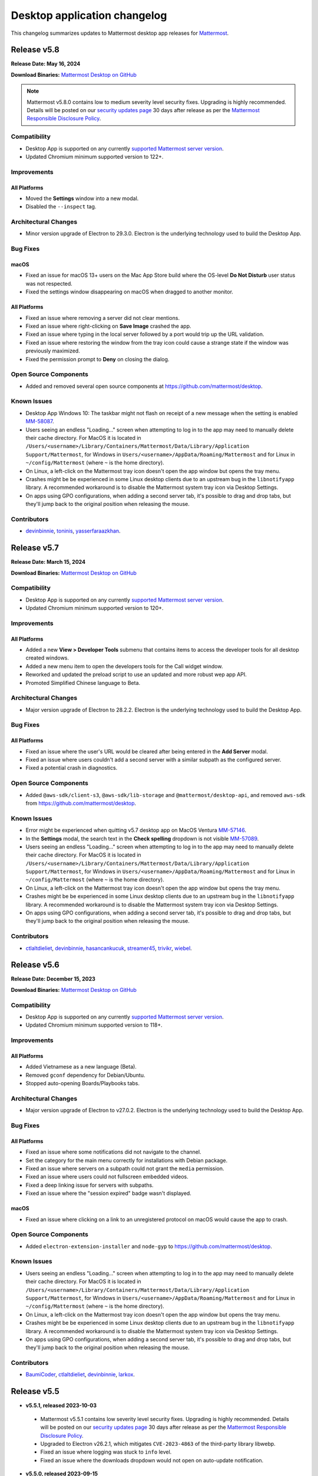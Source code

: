 Desktop application changelog
==============================

This changelog summarizes updates to Mattermost desktop app releases for `Mattermost <https://mattermost.com>`__.

Release v5.8
--------------

**Release Date: May 16, 2024**

**Download Binaries:** `Mattermost Desktop on GitHub <https://github.com/mattermost/desktop/releases/latest>`_

.. note::

   Mattermost v5.8.0 contains low to medium severity level security fixes. Upgrading is highly recommended. Details will be posted on our `security updates page <https://mattermost.com/security-updates/>`__ 30 days after release as per the `Mattermost Responsible Disclosure Policy <https://mattermost.com/security-vulnerability-report//>`__.

Compatibility
~~~~~~~~~~~~~~~

- Desktop App is supported on any currently `supported Mattermost server version <https://docs.mattermost.com/upgrade/release-lifecycle.html>`__.
- Updated Chromium minimum supported version to 122+.

Improvements
~~~~~~~~~~~~~~~

All Platforms
^^^^^^^^^^^^^

- Moved the **Settings** window into a new modal.
- Disabled the ``--inspect`` tag.

Architectural Changes
~~~~~~~~~~~~~~~~~~~~~~~~~~~~~~

- Minor version upgrade of Electron to 29.3.0. Electron is the underlying technology used to build the Desktop App.

Bug Fixes
~~~~~~~~~~~~~~~~~~~~~~~~~~~~~~

macOS
^^^^^^^^^^^^^

- Fixed an issue for macOS 13+ users on the Mac App Store build where the OS-level **Do Not Disturb** user status was not respected.
- Fixed the settings window disappearing on macOS when dragged to another monitor.

All Platforms
^^^^^^^^^^^^^

- Fixed an issue where removing a server did not clear mentions.
- Fixed an issue where right-clicking on **Save Image** crashed the app.
- Fixed an issue where typing in the local server followed by a port would trip up the URL validation.
- Fixed an issue where restoring the window from the tray icon could cause a strange state if the window was previously maximized.
- Fixed the permission prompt to **Deny** on closing the dialog.

Open Source Components
~~~~~~~~~~~~~~~~~~~~~~~~~~~~~~

- Added and removed several open source components at https://github.com/mattermost/desktop.

Known Issues
~~~~~~~~~~~~~~~~~~~~~~~~~~~~~~

- Desktop App Windows 10: The taskbar might not flash on receipt of a new message when the setting is enabled `MM-58087 <https://mattermost.atlassian.net/browse/MM-58087>`_.
- Users seeing an endless "Loading..." screen when attempting to log in to the app may need to manually delete their cache directory. For MacOS it is located in ``/Users/<username>/Library/Containers/Mattermost/Data/Library/Application Support/Mattermost``, for Windows in ``Users/<username>/AppData/Roaming/Mattermost`` and for Linux in ``~/config/Mattermost`` (where ``~`` is the home directory).
- On Linux, a left-click on the Mattermost tray icon doesn't open the app window but opens the tray menu.
- Crashes might be be experienced in some Linux desktop clients due to an upstream bug in the ``libnotifyapp`` library. A recommended workaround is to disable the Mattermost system tray icon via Desktop Settings.
- On apps using GPO configurations, when adding a second server tab, it's possible to drag and drop tabs, but they'll jump back to the original position when releasing the mouse.

Contributors
~~~~~~~~~~~~~~

- `devinbinnie <https://github.com/devinbinnie>`_, `toninis <https://github.com/toninis>`_, `yasserfaraazkhan <https://github.com/yasserfaraazkhan>`_.

Release v5.7
--------------

**Release Date: March 15, 2024**

**Download Binaries:** `Mattermost Desktop on GitHub <https://github.com/mattermost/desktop/releases/v5.7.0>`_

Compatibility
~~~~~~~~~~~~~~~

- Desktop App is supported on any currently `supported Mattermost server version <https://docs.mattermost.com/upgrade/release-lifecycle.html>`_.
- Updated Chromium minimum supported version to 120+.

Improvements
~~~~~~~~~~~~~~~

All Platforms
^^^^^^^^^^^^^

- Added a new **View > Developer Tools** submenu that contains items to access the developer tools for all desktop created windows.
- Added a new menu item to open the developers tools for the Call widget window.
- Reworked and updated the preload script to use an updated and more robust wep app API.
- Promoted Simplified Chinese language to Beta.

Architectural Changes
~~~~~~~~~~~~~~~~~~~~~~~~~~~~~~

- Major version upgrade of Electron to 28.2.2. Electron is the underlying technology used to build the Desktop App.

Bug Fixes
~~~~~~~~~~~~~~~~~~~~~~~~~~~~~~

All Platforms
^^^^^^^^^^^^^

- Fixed an issue where the user's URL would be cleared after being entered in the **Add Server** modal.
- Fixed an issue where users couldn't add a second server with a similar subpath as the configured server.
- Fixed a potential crash in diagnostics.

Open Source Components
~~~~~~~~~~~~~~~~~~~~~~~~~~~~~~

- Added ``@aws-sdk/client-s3``, ``@aws-sdk/lib-storage`` and ``@mattermost/desktop-api``, and removed ``aws-sdk`` from https://github.com/mattermost/desktop.

Known Issues
~~~~~~~~~~~~~~~~~~~~~~~~~~~~~~

- Error might be experienced when quitting v5.7 desktop app on MacOS Ventura `MM-57146 <https://mattermost.atlassian.net/browse/MM-57146>`_.
- In the **Settings** modal, the search text in the **Check spelling** dropdown is not visible `MM-57089 <https://mattermost.atlassian.net/browse/MM-57089>`_.
- Users seeing an endless "Loading..." screen when attempting to log in to the app may need to manually delete their cache directory. For MacOS it is located in ``/Users/<username>/Library/Containers/Mattermost/Data/Library/Application Support/Mattermost``, for Windows in ``Users/<username>/AppData/Roaming/Mattermost`` and for Linux in ``~/config/Mattermost`` (where ``~`` is the home directory).
- On Linux, a left-click on the Mattermost tray icon doesn't open the app window but opens the tray menu.
- Crashes might be be experienced in some Linux desktop clients due to an upstream bug in the ``libnotifyapp`` library. A recommended workaround is to disable the Mattermost system tray icon via Desktop Settings.
- On apps using GPO configurations, when adding a second server tab, it's possible to drag and drop tabs, but they'll jump back to the original position when releasing the mouse.

Contributors
~~~~~~~~~~~~~~

- `ctlaltdieliet <https://github.com/ctlaltdieliet>`_, `devinbinnie <https://github.com/devinbinnie>`_, `hasancankucuk <https://github.com/hasancankucuk>`_, `streamer45 <https://github.com/streamer45>`_, `trivikr <https://github.com/trivikr>`_, `wiebel <https://github.com/wiebel>`_.

Release v5.6
--------------

**Release Date: December 15, 2023**

**Download Binaries:** `Mattermost Desktop on GitHub <https://github.com/mattermost/desktop/releases/tag/v5.6.0>`__

Compatibility
~~~~~~~~~~~~~~~

- Desktop App is supported on any currently `supported Mattermost server version <https://docs.mattermost.com/upgrade/release-lifecycle.html>`_.
- Updated Chromium minimum supported version to 118+.

Improvements
~~~~~~~~~~~~~~~

All Platforms
^^^^^^^^^^^^^

- Added Vietnamese as a new language (Beta).
- Removed ``gconf`` dependency for Debian/Ubuntu.
- Stopped auto-opening Boards/Playbooks tabs.

Architectural Changes
~~~~~~~~~~~~~~~~~~~~~~~~~~~~~~

- Major version upgrade of Electron to v27.0.2. Electron is the underlying technology used to build the Desktop App.

Bug Fixes
~~~~~~~~~~~~~~~~~~~~~~~~~~~~~~

All Platforms
^^^^^^^^^^^^^

- Fixed an issue where some notifications did not navigate to the channel.
- Set the category for the main menu correctly for installations with Debian package.
- Fixed an issue where servers on a subpath could not grant the ``media`` permission.
- Fixed an issue where users could not fullscreen embedded videos.
- Fixed a deep linking issue for servers with subpaths.
- Fixed an issue where the "session expired" badge wasn't displayed.

macOS
^^^^^^^^^^^^^

- Fixed an issue where clicking on a link to an unregistered protocol on macOS would cause the app to crash.

Open Source Components
~~~~~~~~~~~~~~~~~~~~~~~~~~~~~~

- Added ``electron-extension-installer`` and ``node-gyp`` to https://github.com/mattermost/desktop.

Known Issues
~~~~~~~~~~~~~~~~~~~~~~~~~~~~~~

- Users seeing an endless "Loading..." screen when attempting to log in to the app may need to manually delete their cache directory. For MacOS it is located in ``/Users/<username>/Library/Containers/Mattermost/Data/Library/Application Support/Mattermost``, for Windows in ``Users/<username>/AppData/Roaming/Mattermost`` and for Linux in ``~/config/Mattermost`` (where ``~`` is the home directory).
- On Linux, a left-click on the Mattermost tray icon doesn't open the app window but opens the tray menu.
- Crashes might be be experienced in some Linux desktop clients due to an upstream bug in the ``libnotifyapp`` library. A recommended workaround is to disable the Mattermost system tray icon via Desktop Settings.
- On apps using GPO configurations, when adding a second server tab, it's possible to drag and drop tabs, but they'll jump back to the original position when releasing the mouse.

Contributors
~~~~~~~~~~~~~~

- `BaumiCoder <https://github.com/BaumiCoder>`_, `ctlaltdieliet <https://github.com/ctlaltdieliet>`_, `devinbinnie <https://github.com/devinbinnie>`_, `larkox <https://github.com/larkox>`_.

Release v5.5
--------------

- **v5.5.1, released 2023-10-03**

 - Mattermost v5.5.1 contains low severity level security fixes. Upgrading is highly recommended. Details will be posted on our `security updates page <https://mattermost.com/security-updates/>`_ 30 days after release as per the `Mattermost Responsible Disclosure Policy <https://mattermost.com/security-vulnerability-report//>`__.
 - Upgraded to Electron v26.2.1, which mitigates ``CVE-2023-4863`` of the third-party library libwebp.
 - Fixed an issue where logging was stuck to ``info`` level.
 - Fixed an issue where the downloads dropdown would not open on auto-update notification.

- **v5.5.0, released 2023-09-15**

 - Original v5.5.0 release

**Download Binaries:** `Mattermost Desktop on GitHub <https://github.com/mattermost/desktop/releases/tag/v5.5.1>`_

.. note::

   Mattermost v5.5.0 contains a medium severity level security fix. Upgrading is highly recommended. Details will be posted on our `security updates page <https://mattermost.com/security-updates/>`_ 30 days after release as per the `Mattermost Responsible Disclosure Policy <https://mattermost.com/security-vulnerability-report//>`__.


Compatibility
~~~~~~~~~~~~~~~

- Desktop App is supported on any currently `supported Mattermost server version <https://docs.mattermost.com/upgrade/release-lifecycle.html>`__.
- Updated Chromium minimum supported version to 116+.

Improvements
~~~~~~~~~~~~~~~

All Platforms
^^^^^^^^^^^^^

- Set the minimum window width to 600px.

Architectural Changes
~~~~~~~~~~~~~~~~~~~~~~~~~~~~~~

- Major version upgrade of Electron to v26.1.0. Electron is the underlying technology used to build the Desktop App.

Bug Fixes
~~~~~~~~~~~~~~~~~~~~~~~~~~~~~~

All Platforms
^^^^^^^^^^^^^

- Fixed a crash in diagnostics when the server was unreachable.
- Fixed bad user feedback on the server URL validation when plugins were disabled.
- Fixed an issue where auto-updating the app wouldn't be properly disabled.
- Fixed an issue where changes in the OS dark/light mode did not reflect immediately in the window top bar.

Known Issues
~~~~~~~~~~~~~~~~~~~~~~~~~~~~~~

- Users are unable to login to Desktop app v5.5 on servers with subpaths.
- Users seeing an endless "Loading..." screen when attempting to log in to the app may need to manually delete their cache directory. For MacOS it is located in ``/Users/<username>/Library/Containers/Mattermost/Data/Library/Application Support/Mattermost``, for Windows in ``Users/<username>/AppData/Roaming/Mattermost`` and for Linux in ``~/config/Mattermost`` (where ``~`` is the home directory).
- On Linux, a left-click on the Mattermost tray icon doesn't open the app window but opens the tray menu.
- Crashes might be be experienced in some Linux desktop clients due to an upstream bug in the ``libnotifyapp`` library. A recommended workaround is to disable the Mattermost system tray icon via Desktop Settings.
- On apps using GPO configurations, when adding a second server tab, it's possible to drag and drop tabs, but they'll jump back to the original position when releasing the mouse.

Contributors
~~~~~~~~~~~~~~

- `apollo13 <https://github.com/apollo13>`_, `cpoile <https://github.com/cpoile>`_, `devinbinnie <https://github.com/devinbinnie>`_, `Partizann <https://github.com/Partizann>`_.

----

Release v5.4
--------------

**Release Day: June 19, 2023**

**Download Binaries:** `Mattermost Desktop on GitHub <https://github.com/mattermost/desktop/releases/tag/v5.4.0>`__

Compatibility
~~~~~~~~~~~~~~~

- Desktop App is supported on any supported Extended Support Release or a newer Mattermost server version.
- Updated Chromium minimum supported version to 112+.

Improvements
~~~~~~~~~~~~~~~

All Platforms
^^^^^^^^^^^^^

- Improved URL validation and the add/edit server experience.
- Made ``ExtraBar`` dark when using dark mode.
- Improved the tray icon click behaviour across operating systems.

Architectural Changes
~~~~~~~~~~~~~~~~~~~~~~~~~~~~~~

- Major version upgrade of Electron to v24.3.1. Electron is the underlying technology used to build the Desktop App.

Bug Fixes
~~~~~~~~~~~~~~~~~~~~~~~~~~~~~~

All Platforms
^^^^^^^^^^^^^

- Calls: Fixed duplicate desktop notifications when calls popout was open.
- Fixed an issue where YubiKeys did not work on the MAS build.
- Fixed an issue where servers on subpaths would not properly navigate to external URLs on the same domain.
- Fixed an issue where spellcheck highlighting would persist after text was deleted.
- Fixed an issue for the MAS build where the default downloads directory would be invalid after upgrade.
- Fixed an issue where the default download location did not respect ``XDG_DOWNLOAD_DIR`` where it was set.
- Fixed an issue where the popup window was not refocused if it already existed.

Known Issues
~~~~~~~~~~~~~~~~~~~~~~~~~~~~~~

- Mattermost is not detected in the **Add Server** screen if the server has plugins disabled `MM-53294 <https://mattermost.atlassian.net/browse/MM-53294>`__.
- When running "Run Diagnostics" from the **Help** menu, the app crashes `MM-53295 <https://mattermost.atlassian.net/browse/MM-53295>`_.
- Users seeing an endless "Loading..." screen when attempting to log in to the app may need to manually remove their cache directory. For MacOS it is located in ``/Users/<username>/Library/Containers/Mattermost/Data/Library/Application Support/Mattermost`` and for Windows it is located in ``Users/<username>/AppData/Roaming/Mattermost``.
- On Linux, a left-click on the Mattermost tray icon doesn't open the app window but opens the tray menu.
- Crashes might be be experienced in some Linux desktop clients due to an upstream bug in the ``libnotifyapp`` library. A recommended workaround is to disable the Mattermost system tray icon via Desktop Settings.
- On apps using GPO configurations, when adding a second server tab, it's possible to drag and drop tabs, but they'll jump back to the original position when releasing the mouse.

Contributors
~~~~~~~~~~~~~~

- `cpoile <https://github.com/cpoile>`_, `devinbinnie <https://github.com/devinbinnie>`_, `jnsgruk <https://github.com/jnsgruk?>`_, `streamer45 <https://github.com/streamer45>`_, `zoltan-ofir <https://github.com/zoltan-ofir>`_.

----

Release v5.3
--------------

**Download Binaries:** `Mattermost Desktop on GitHub <https://github.com/mattermost/desktop/releases/tag/v5.3.1>`__

- **v5.3.1, released 2023-04-04**

 - Calls: fixed an issue where, after opening the calls popout then closing it (without leaving the call), subsequent clicks would cause a crash.

- **v5.3.0, released 2023-03-30**

 - Original v5.3.0 release

.. note::
   Mattermost v5.3.0 contains a medium severity level security fix. Upgrading is highly recommended. Details will be posted on our `security updates page <https://mattermost.com/security-updates/>`_ 30 days after release as per the `Mattermost Responsible Disclosure Policy <https://mattermost.com/security-vulnerability-report//>`__.

Compatibility
~~~~~~~~~~~~~~~

- Desktop App is supported on any supported Extended Support Release or a newer Mattermost server version.
- Support for Windows v8 and v8.1 have been dropped. Minimum supported Windows version was updated to 10+.
- Updated Chromium minimum supported version to 110+.

Highlights
~~~~~~~~~~~~~~~

- Added application diagnostics.
- Implemented a global calls widget window.

Improvements
~~~~~~~~~~~~~~~

All Platforms
^^^^^^^^^^^^^

- Added support for starting a call from an existing thread through the ``/call start`` slash command.
- Added support for Gnome's "do-not-disturb" status.
- Added a menu item for showing the logs folder.
- Improved performance by reducing the number of calls for URL detection.
- Changed the tray behavior on left-click. Left-clicking on the system tray Mattermost icon now hides the application to system tray if it's already visible.
- Defaulted to opening a file when it's selected from the download list.

Architectural Changes
~~~~~~~~~~~~~~~~~~~~~~~~~~~~~~

- Major version upgrade of Electron to v23.1.2. Electron is the underlying technology used to build the Desktop App.

Bug Fixes
~~~~~~~~~~~~~~~~~~~~~~~~~~~~~~

All Platforms
^^^^^^^^^^^^^

- Fixed an issue where a user could open a blank Electron window using the main window.
- Fixed an issue where image thumbnails did not always display in the downloads for MAS builds.
- Fixed an issue where the Boards/Playbooks tabs sometimes didn't appear automatically when a server was added.
- Fixed an issue where RPM conflicted with other Electron-based applications.
- Fixed an issue where a custom certificate wasn't applied to the WebSocket connection along with the HTTP connection.
- Fixed an issue where opening the app with a deeplink could cause the app not to redirect to the correct URL.
- Fixed an issue with closing the Downloads drop-down menu when selecting **Show in folder**.
- Fixed an issue with maximizing the main window when a monitor is removed.
- Fixed an issue where special characters in the server name caused the top bar of the Desktop App to disappear.
- Fixed an issue where OneLogin users wouldn't have their credentials remembered.
- Fixed an issue with plugin navigation displaying a white empty bar between the plugin UI and the Desktop Apps Bar.

Known Issues
~~~~~~~~~~~~~~~~~~~~~~~~~~~~~~

- Users seeing an endless "Loading..." screen when attempting to log in to the app may need to manually remove their cache directory. For MacOS it is located in ``/Users/<username>/Library/Containers/Mattermost/Data/Library/Application Support/Mattermost`` and for Windows it is located in ``Users/<username>/AppData/Roaming/Mattermost``.
- On Linux, a left-click on the Mattermost tray icon doesn't open the app window but opens the tray menu.
- Crashes might be be experienced in some Linux desktop clients due to an upstream bug in the ``libnotifyapp`` library. A recommended workaround is to disable the Mattermost system tray icon via Desktop Settings.
- On apps using GPO configurations, when adding a second server tab, it's possible to drag and drop tabs, but they'll jump back to the original position when releasing the mouse.

Contributors
~~~~~~~~~~~~~~

- `cpoile <https://github.com/cpoile>`_, `cs4p <https://github.com/cs4p>`_, `devinbinnie <https://github.com/devinbinnie>`_, `JtheBAB <https://github.com/JtheBAB>`_, `kevfocke <https://github.com/kevfocke>`_, `kyeongsoosoo <https://github.com/kyeongsoosoo>`_, `m1lt0n <https://github.com/m1lt0n>`_, `streamer45 <https://github.com/streamer45>`_, `tboulis <https://github.com/tboulis>`_.

----

Release v5.2
--------------

**Download Binaries:** `Mattermost Desktop on GitHub <https://github.com/mattermost/desktop/releases/tag/v5.2.2>`__

- **v5.2.2, released 2022-12-06**

 - Added ARM64 build (beta) for Windows/Linux.
 - Fixed an issue on Windows installers where the onboarding screen was displayed even when there was a preconfigured server list `MM-48079 <https://mattermost.atlassian.net/browse/MM-48079>`_.
 - Fixed an issue where a crash could occur when a download list included corrupt data `MM-48483 <https://mattermost.atlassian.net/browse/MM-48483>`_.
 - Fixed an issue where ``AppImageLauncher`` still created a bad shortcut that caused the app not to launch `MM-48557 <https://mattermost.atlassian.net/browse/MM-48557>`_.
 - Fixed an issue where notifications were not displayed on Windows v8 and v8.1 `MM-48397 <https://mattermost.atlassian.net/browse/MM-48397>`_.
 - Fixed an issue where users could get stuck after finished the Getting Started flow `MM-48682 <https://mattermost.atlassian.net/browse/MM-48682>`_.
 - Fixed an issue where the window resize did not work on some windows machines `MM-48574 <https://mattermost.atlassian.net/browse/MM-48574>`_.
 - Fixed an issue on Windows where the three-dot menu remained focused after clicking elsewhere `MM-46424 <https://mattermost.atlassian.net/browse/MM-46424>`_.

- **v5.2.1, released 2022-11-15**

 - Fixed an issue on ``.exe`` installers where the onboarding screen was still displayed even when there was a preconfigured server list `MM-48079 <https://mattermost.atlassian.net/browse/MM-48079>`_.
 - Fixed an issue where the default downloads location was not set on macOS `MM-48167 <https://mattermost.atlassian.net/browse/MM-48167>`_.
 - Fixed an issue where users were able to edit or remove a pre-configured server provided by GPO on Windows `MM-48184 <https://mattermost.atlassian.net/browse/MM-48184>`_.
 - Fixed an issue where the tray icon colour on Windows didn't obey the setting `MM-48080 <https://mattermost.atlassian.net/browse/MM-48080>`_.

- **v5.2.0, released 2022-10-31**

 - Original v5.2.0 release

Compatibility
~~~~~~~~~~~~~~~

- Desktop App is supported on any supported Extended Support Release up to v8.1 ESR.
- Desktop App v5.2 is incompatible with server versions v9.1 and later.

Highlights
~~~~~~~~~~~~~~~

- Onboarding screen improvements: Added new **Configure Server** and first user onboarding screens when starting the app without servers configured.
- Added a Downloads dropdown menu that displays file upload progress and recently downloaded files.

Improvements
~~~~~~~~~~~~~~~

Linux
^^^^^^

- Dropped support for Linux IA32 (Linux 32-bit builds).

All Platforms
^^^^^^^^^^^^^

- The Desktop App configured URL is now forced to be changed to the SiteURL configured by the system adminstrator.
- Added localization support to the Desktop App (Beta).
- Zoom in/out now works when ``CTRL/CMD+SHIFT+=`` is pressed.
- Changed the order of fields in the Add Server modal so that the server URL is filled in first and the display name after.
- The app window now reloads only when the URL changes, not when a server's name changes.
- Updated the default window size to 1280x800, so that users can now see other login options as well on first load.
- Swapped the dark and light theme tray icons on Linux and Windows to the expected behavior.
- Disabled the auto-update functionality explicitly for all MSI installers except the Windows EXE installer and the Linux AppImage.
- Dropped support for asterisk-based unreads in Mattermost Self-Hosted versions older than v5.28.
- Improved the performance of window resizing.

Architectural Changes
~~~~~~~~~~~~~~~~~~~~~~~~~~~~~~

- Major version upgrade of Electron to v21.2.0. Electron is the underlying technology used to build the Desktop App.

Bug Fixes
~~~~~~~~~~~~~~~~~~~~~~~~~~~~~~

Linux
^^^^^^

- To fix notification issues for Linux users, the configuration setting ``notifications.flashWindow`` default value was changed to ``0`` for Linux.

All Platforms
^^^^^^^^^^^^^

- Fixed an issue where an Operating System could register Mattermost as the default web browser / mail app.
- Fixed an issue where the download notification showed the wrong file name.
- Fixed an issue where it was possible to drag the Minimize/Close buttons.
- Fixed an issue where a misleading error message from a remote certificate would imply that the Mattermost server had an issue.
- Fixed an issue where users still received notifications when their status was set to **Do Not Disturb**.
- Fixed an issue where users could not replace files in the **Downloads** folder.
- Fixed improper reporting of app version when the ``--version`` or ``-v`` command-line flags were passed.
- Fixed an issue where MAS users couldn't easily replace files.

Open Source Components
~~~~~~~~~~~~~~~~~~~~~~~~~~~~~~

- Added ``macos-notification-state``, ``windows-focus-assist``, and ``react-intl`` to https://github.com/mattermost/desktop.

Known Issues
~~~~~~~~~~~~~~~~~~~~~~~~~~~~~~

- Users seeing an endless "Loading..." screen when attempting to log in to the app may need to manually remove their cache directory. For MacOS it is located in ``/Users/<username>/Library/Containers/Mattermost/Data/Library/Application Support/Mattermost`` and for Windows it is located in ``Users/<username>/AppData/Roaming/Mattermost``.
- On Linux, a left click on the tray icon doesn't open the app window but opens the tray menu.
- Crashes might be be experienced in some Linux desktop clients. This is an upstream bug in the ``libnotifyapp`` library. A recommended workaround is to disable the system tray icon in the Desktop settings.
- On apps using GPO configurations, when adding a second server tab, it's possible to drag and drop tabs, but they'll jump back to the original position when releasing the mouse.

Contributors
~~~~~~~~~~~~~~

- `devinbinnie <https://github.com/devinbinnie>`_, `julmondragon <https://github.com/julmondragon>`_, `m1lt0n <https://github.com/m1lt0n>`_, `saturninoabril <https://github.com/saturninoabril>`_, `tboulis <https://github.com/tboulis>`_, `vaaas <https://github.com/vaaas>`_.

----

Release v5.1
--------------

**Download Binaries:** `Mattermost Desktop on GitHub <https://github.com/mattermost/desktop/releases/tag/v5.1.1>`__

- **v5.1.1, released 2022-06-27**

 - Upgraded to Electron v18.3.0.
 - Fixed an issue where a channel name matching the server subpath would not be navigable.
 - Fixed an issue where the ``hideOnStart`` setting didn't work.
 - Fixed an issue where the certificate error dialog box would reappear infinitely.
 - Fixed an issue where the first client certificate could not be selected.
 - Restored Windows ZIP builds.

- **v5.1.0, released 2022-05-16**

 - Original v5.1.0 release

.. note::

   Mattermost v5.1.0 contains a low severity level security fix. Upgrading is highly recommended. Details will be posted on our `security updates page <https://mattermost.com/security-updates/>`_ 30 days after release as per the `Mattermost Responsible Disclosure Policy <https://mattermost.com/security-vulnerability-report//>`__.

Compatibility
~~~~~~~~~~~~~~~

- Desktop App is supported on any supported Extended Support Release up to v8.1 ESR.
- Desktop App v5.1 is incompatible with server versions v9.1 and later.

Highlights
~~~~~~~~~~~~~~~

- Added `a Desktop App auto-updater </install/desktop-app-install.html>`_. The app now automatically checks for new updates on app start up. Note that the Mac builds provided on GitHub do not support auto-updates.

Improvements
~~~~~~~~~~~~~~~

Mac
^^^^^^
- Mattermost can now be installed on the `Mac App Store <https://apps.apple.com/app/mattermost-desktop/id1614666244>`__. Even if you’re already using Mattermost desktop on Mac, you can download and install it via the Mac App Store to access future automatic updates.

Linux
^^^^^^

- Updated the Linux closing behaviour to allow the app to close complely when pressing ``X``.
- Changed the default setting for **Leave app running in notification area when application window is closed** on Linux to ``false`` by default.

All Platforms
^^^^^^^^^^^^^

- Added the ability in Calls to select which window to share when screensharing.
- Added a new config setting "Launch app minimized" to be able to auto-launch the app minimized when the application is launched on startup.
- When the **Add Server** modal pops up for the first time when the app is launched, the modal now stays open instead of closes on mouse click until the first server has been added.
- Added a new setting/preference to always open the Desktop App in full screen.
- The app now uses ``ctrl+=`` and ``cmd+=`` to zoom in to match the behavior of Chrome and Firefox.
- Changed the wording in the **File > View** menu from ``Tab`` to ``Server`` to reflect recent changes in the user interface.
- Added the ability to copy the version string into clipboard from **Menu > Help > Version**.
- Added a menu item **Window > Show Servers** to show a list of servers.
- Removed the reference to the flashing window on the Settings page to avoid confusion when the window doesn't flash.

Architectural Changes
~~~~~~~~~~~~~~~~~~~~~
- Major version upgrade of Electron to v18.0.3. Electron is the underlying technology used to build the Desktop app.

Bug Fixes
~~~~~~~~~~~

Linux
^^^^^^

- Fixed an issue where the app window and taskbar did not flash when notifications were received.

All Platforms
^^^^^^^^^^^^^

- Fixed an issue where customized URIs were not supported on the desktop app.
- Fixed an issue where parsed, but technically invalid URIs could not be opened in the browser.
- Fixed an issue where a channel name with an asterisk at the front would cause unreads to return a false positive.
- Fixed an issue where opening a new tab view caused the original view to go to the requested link as well.
- Fixed an issue where users could add the same server name or URL twice.
- Fixed an issue where the URL view prevented users from clicking a button directly above it.
- Fixed an issue where the tray icon theme toggle was not hidden when the icon itself wasn't enabled.
- Fixed an issue where a redundant icon was present in Windows 10+ notifications.
- Fixed an issue where unreads on a different team wouldn't trigger an unread badge in the Desktop App.
- Fixed an issue where retrying to load tabs indefinitely instead of stopping after a few tries was not supported.
- Fixed issues with the loading screen to make it more reliable.
- Fixed an issue where ``Shift+Alt`` moved the focus to the top menu.
- Fixed an issue where external links at the bottom of the page were not clickable.
- Fixed an issue where mentions/unreads did not take precedence when setting the badge/tray icon.
- Fixed an issue where the macOS dock would stay open after clicking the tray icon.
- Fixed an issue where the URL view would persist once the user had moved their mouse off of an external URL.

Known Issues
~~~~~~~~~~~~~~

- On Linux, a left click on the tray icon doesn't open the app window but opens the tray menu.
- Mattermost Desktop App v5.1.0 cannot be launched twice on Windows servers with the role "Remote Desktop Session Host".
- Desktop App may become unresponsive and crash when initiating a screen reader `MM-44058 <https://mattermost.atlassian.net/browse/MM-44058>`_.
- Crashes might be be experienced in some Linux desktop clients. This is an upstream bug in the ``libnotifyapp`` library. A recommended workaround is to disable the system tray icon in the Desktop settings.
- On apps using GPO configurations, when adding a second server tab, it is possible to drag and drop tabs but they will jump back to the original position when releasing the mouse.

Contributors
~~~~~~~~~~~~~~

- `ChristophKaser <https://github.com/ChristophKaser>`_, `coltoneshaw <https://github.com/coltoneshaw>`_, `devinbinnie <https://github.com/devinbinnie>`_, `JulienTant <https://github.com/JulienTant>`_, `oh6hay <https://github.com/oh6hay>`_, `Profesor08 <https://github.com/Profesor08>`_, `shadowshot-x <https://github.com/shadowshot-x>`_, `streamer45 <https://github.com/streamer45>`_, `svelle <https://github.com/svelle>`_ , `Willyfrog <https://github.com/Willyfrog>`_.

----

Release v5.0
--------------

**Download Binaries:** `Mattermost Desktop on GitHub <https://github.com/mattermost/desktop/releases/tag/v5.0.4>`__

- **v5.0.4, release 2022-02-04**

 - Fixed an issue where Desktop App toast notifications didn't work in v5.0.3.
 - Restored **Minimize to tray** option for Windows, and added the ability to override the tray icon color.

- **v5.0.3, released 2022-02-01**

 - Fixed an issue where a user might get an erroneous "Your session has expired" error and be unable to login.
 - Fixed an issue where the app could crash while trying to reload a page that is currently loading.
 - Fixed an issue where OS-level shortcuts could cause an unexpected focus behavior in the app.
 - Fixed an issue where Linux users might not see the **Add Server** modal.
 - Fixed an issue that prevented the export channel log from being downloaded from Playbooks.

- **v5.0.2, released 2021-11-15**

 - Fixed an issue where the Desktop app crashed intermittently when switching between tabs while a tab was loading.
 - Fixed an issue where the app didn't raise the window from the tray icon when clicking on the taskbar icon.

- **v5.0.1, released 2021-10-22**

 - Fixed issue with desktop notification sounds not working correctly.
 - Fixed an issue where using a proxy server with the Desktop app caused the app to crash.
 - Fixed the new server modal not being accessible on Linux when no other servers existed.
 - Fixed an issue where switching from Boards/Playbooks to Channels caused a reload in the Channels view.
 - Fixed an issue with GPO and built-in servers not working correctly with Boards/Playbooks tabs.
 - Fixed an issue where the top bar buttons on Windows 8 were missing.
 - Reduced the size of some builds by removing unnecessary files.

- **v5.0.0, released 2021-10-13**

 - Original v5.0.0 release

.. note::

   Mattermost v5.0.0 contains a low level security fix. Upgrading is highly recommended. Details will be posted on our `security updates page <https://mattermost.com/security-updates/>`_ 30 days after release as per the `Mattermost Responsible Disclosure Policy <https://mattermost.com/security-vulnerability-report//>`__.

Compatibility
~~~~~~~~~~~~~~~

- Desktop App is supported on any supported Extended Support Release up to v8.1 ESR.
- Desktop App v5.0 is incompatible with server versions v9.1 and later.

Breaking Changes / Upgrade Notes
~~~~~~~~~~~~~~~~~~~~~~~~~~~~~~~~~

- Some keyboard shortcuts and menu items were updated to work with the new Desktop App layout. ``Ctrl+#`` is used for changing tabs and ``Ctrl+Shft+#`` is used for changing servers.

Highlights
~~~~~~~~~~~~~~~

- Redesigned title bar allows users to seamlessly work in Channels, Playbooks, and Boards across multiple servers with minimal context switching.

Improvements
~~~~~~~~~~~~~~~

MacOS
^^^^^^

- Made the window menu on macOS more consistent with system standards.

All Platforms
^^^^^^^^^^^^^

- Added support for multiple languages to be used by the spellchecker. This can be configured in the desktop preferences.
- Updated loading screen visuals.
- Added a dark mode for settings and modals.
- Changed the server selection to use a dropdown instead of tabs.
- Added support for dragging and dropping of the server dropdown items to re-order servers.
- Converted the tabs interface to support multiple configurable tabs based on the added server to easily access Boards and Playbooks via tabs in the window header.
- Removed the **Server Management** screen from **Settings**, and added Edit/Delete buttons to the new dropdown, as users can now configure and edit their servers from the server dropdown menu.
- Added a checkbox to certificate error modal that allows users to permanently distrust a certificate.

Architectural Changes
~~~~~~~~~~~~~~~~~~~~~~~~~~~~~~

- Major version upgrade of Electron to v14.1. Electron is the underlying technology used to build the Desktop app.
- Added a RPM build option to the Electron builder.
- Added Universal binaries for MacOS users.
- Migrated to Bootstrap v4 and refreshed the interface. Migrated to ``react-beautiful-dnd`` instead of ``react-smooth-dnd`` for a cleaner experience.

Bug Fixes
~~~~~~~~~~~~~~~~~~~~~~~~~~~~~~

Linux
^^^^^^^^^^^^^
- Fixed the tray icon size on Linux.
- Fixed an issue where pressing ``Alt+<somekey>`` could cause the menu bar to disable and overlap the top bar on Linux.

All Platforms
^^^^^^^^^^^^^
- Fixed an issue where resizing the app while in the System Console caused a white bar to appear at the top.
- Fixed an issue where the right-click menu was missing from the ``jira connect`` modal.
- Fixed an issue where the app would render off screen and the user would have trouble getting the window in view.

Known Issues
~~~~~~~~~~~~~~~~~~~~~~~~~~~~~~

- Unread messages icon may be missing from the taskbar on Windows following 4.7.0 upgrade `MM-37807 <https://mattermost.atlassian.net/browse/MM-37807>`_.
- Crashes might be be experienced in some Linux desktop clients. This is an upstream bug in the ``libnotifyapp`` library. A recommended workaround is to disable the system tray icon in the Desktop settings.
- On some Linux distros, a sandbox setting is preventing apps from opening links in the browser (see https://github.com/electron/electron/issues/17972#issuecomment-486927073). While this is fixed for most installers, it is not on the tgz. In this case manual intervention is required via ``$ chmod 4755 <installpath>/chrome-sandbox``.
- Pressing Enter multiple times during Basic Authentication causes a crash.
- On apps using GPO configurations, when adding a second server tab, it is possible to drag and drop tabs but they will jump back to the original position when releasing the mouse.

Contributors
~~~~~~~~~~~~~~

- `devinbinnie <https://github.com/devinbinnie>`_, `elsiehupp <https://github.com/elsiehupp>`_, `jtwillis92 <https://github.com/jtwillis92>`_, `koox00 <https://github.com/koox00>`_, `svelle <https://github.com/svelle>`_ , `Westacular <https://github.com/Westacular>`_, `Willyfrog <https://github.com/Willyfrog>`_

----

Release v4.7
--------------

**Download Binaries:** `Mattermost Desktop on GitHub <https://github.com/mattermost/desktop/releases/tag/v4.7.2>`__

- **v4.7.2, released 2021-09-13**

 - Upgraded to Electron v12.0.16.
 - Fixed an issue where the **Add Server** screen appeared on each startup on servers with GPO.
 - Fixed an issue where the window would flash on Windows and Linux when a new mention arrived regardless of the setting to turn it on/off.
 - Added desktop notifications for followed threads.

- **v4.7.1, released 2021-08-03**

 - Mattermost v4.7.1 contains a medium level security fix. Upgrading is highly recommended. Details will be posted on our `security updates page <https://mattermost.com/security-updates/>`_ 30 days after release as per the `Mattermost Responsible Disclosure Policy <https://mattermost.com/security-vulnerability-report/>`__.
 - Added support to allow users to specify a different download location for Hunspell dictionaries.
 - Fixed an issue where the notification badge did not get cleared when reading a channel with unread messages until navigating away from the channel.
 - Fixed an issue where the top bar menu, and the minimize, maximize and close icons did not work on 4.7.0 on Windows 10 if GPU acceleration was disabled.
 - Reverted to Electron v12.0.1 to fix an issue where clicking in the searchbox to highlight search terms dragged the desktop window.
 - Fixed an issue to prevent a crash on malformed default download locations.

- **v4.7.0, released 2021-06-23**

 - Original v4.7.0 release

.. note::

   Mattermost v4.7.0 contains low to medium level security fixes. Upgrading is highly recommended. Details will be posted on our `security updates page <https://mattermost.com/security-updates/>`_ 30 days after release as per the `Mattermost Responsible Disclosure Policy <https://mattermost.com/security-vulnerability-report/>`__.

Compatibility
~~~~~~~~~~~~~~~

- Desktop Apps is supported on any supported Extended Support Release or a newer Mattermost server version.

Highlights
~~~~~~~~~~~~~~~

- Added support for Electron BrowserView, an underlying architecture change that improves performance and offers snappier interactions (i.e., less lag), lower CPU usage, and faster launch times.

Improvements
~~~~~~~~~~~~~~~

Windows
^^^^^^^^^^^^^
- Windows desktop now automatically switches between light and dark themes based on the operating system settings.

All Platforms
^^^^^^^^^^^^^
- Added a setting to specify the default desktop app download location.
- Improved the launch screen and loading indicator.
- Restored deeplinking.
- Improved the spell check dictionary to provide more accurate spelling suggestions in more languages. The spell check language is now automatically based on the operating system setting.
- Added improvements to be consistent with the use of URL and URL libraries.
- Ctrl/CMD + F functionality has been replaced with in-channel search (requires Mattermost server v5.36+).
- Updated the Content Security Policy for Desktop App to avoid warnings in the dev tools.
- On Linux and Windows, each settings menu is now in a separate window.
- Shortened the maximum length (width) for server tab names to 224px.
- Updated the menu bar and system tray icons for improved contrast.
- Removed ``libappnotify1`` as a dependency requirement in Debian installers as it's no longer shipped in Debian's Bullseye. It's still recommended to install where available.

Architectural Changes
~~~~~~~~~~~~~~~~~~~~~~~~~~~~~~

- Major version upgrade of Electron to v12.0.10. Electron is the underlying technology used to build the Desktop app.
- Added support for Electron BrowserView.
- Added support for M1 architecture (beta) in the build pipeline.

Bug Fixes
~~~~~~~~~~~~~~~~~~~~~~~~~~~~~~

Windows
^^^^^^^^^^^^^

- Fixed an issue where Windows desktop notifications did not auto-dismiss when another notification arrived.
- Fixed an issue on Windows where the **Pin to Taskbar** icon got lost during an upgrade.
- Fixed an issue with the MSI build that caused notifications to not open the application and navigate to the correct channel.

MacOS
^^^^^^^^^^^^^

- Fixed an issue where changing the theme from the **System Preferences** changed the tray icon, but the red/blue dot indicating unreads got removed.
- Fixed an issue where there was an invisible Mattermost icon in the top menu bar.

Linux
^^^^^^^^^^^^^

- Fixed an issue where Shift+Alt moved the focus to the main menu instead of changing keyboard layout.

All Platforms
^^^^^^^^^^^^^

- Fixed an issue where special characters were not shown for server names using GPO.
- Fixed an issue where the close/back button in permanent link media previews was missing.
- Fixed an issue where the text input focus was lost when closing the **Settings** window.
- Fixed an issue where saving the desktop app settings didn't remove the **saving** indicator in the settings window.
- Fixed an issue where the jewel indicating the number of mentions was not shown in the tab.
- Fixed an issue where the desktop linting didn't match the webapp linting.
- Fixed an issue where clicking on a notification did nothing when the wrong server tab was selected.
- Fixed an issue where users were unable to copy text from desktop **About** window.

Known Issues
~~~~~~~~~~~~~~~~~~~~~~~~~~~~~~

- The new spellchecker connects to Google servers for downloading updated dictionaries.
- Unread messages icon may be missing from the taskbar on Windows following 4.7.0 upgrade `MM-37807 <https://mattermost.atlassian.net/browse/MM-37807>`_.
- Clicking on **View > Find** doesn't work `MM-36606 <https://mattermost.atlassian.net/browse/MM-36606>`_.
- Right click menu is missing from the ``jira connect`` modal `MM-36032 <https://mattermost.atlassian.net/browse/MM-36032>`_.
- Search field is focused on first start of the app `MM-35249 <https://mattermost.atlassian.net/browse/MM-35249>`_.
- The ``create_desktop_file.sh`` script is removed from the .tar.gz release. As a workaround, it can be downloaded from `GitHub here <https://github.com/mattermost/desktop/blob/master/src/assets/linux/create_desktop_file.sh>`_.
- An error may occur when installing the MSI Installer on any Windows version.
- Crashes might be be experienced in some Linux desktop clients. This is an upstream bug in the ``libnotifyapp`` library. A recommended workaround is to disable the system tray icon in the Desktop settings.
- On some Linux distros, a sandbox setting is preventing apps from opening links in the browser (see https://github.com/electron/electron/issues/17972#issuecomment-486927073). While this is fixed for most installers, it is not on the tgz. In this case manual intervention is required via ``$ chmod 4755 <installpath>/chrome-sandbox``.
- Pressing Enter multiple times during Basic Authentication causes a crash.
- On apps using GPO configurations, when adding a second server tab, it is possible to drag and drop tabs but they will jump back to the original position when releasing the mouse.

Contributors
~~~~~~~~~~~~~~

- `devinbinnie <https://github.com/devinbinnie>`_, `FalseHonesty <https://github.com/FalseHonesty>`_, `nevyangelova <https://github.com/nevyangelova>`_, `petermcj <https://github.com/petermcj>`_, `wget <https://github.com/wget>`_, `Willyfrog <https://github.com/Willyfrog>`_.

----

Release v4.6
----------------------------

**Download Binaries:** `Mattermost Desktop on GitHub <https://github.com/mattermost/desktop/releases/tag/v4.6.2>`__

- **v4.6.2, released 2021-01-25**

 - Fixed an issue where logging in to ``gitlab.com`` did not work on the Desktop App. `MM-31626 <https://mattermost.atlassian.net/browse/MM-31626>`_
 - Fixed an issue where macOS entitlements had not been enabled for using camera and microphone on the Desktop App for third-party plugins such as Jitsi. `MM-31987 <https://mattermost.atlassian.net/browse/MM-31987>`_

- **v4.6.1, released 2020-10-26**

 - Fixed an issue where desktop app notification sounds did not work on Desktop App v4.6.0. `MM-29921 <https://mattermost.atlassian.net/browse/MM-29921>`_

- **v4.6.0, released 2020-10-16**

 - Original v4.6.0 release

Improvements
~~~~~~~~~~~~~~~

All Platforms
^^^^^^^^^^^^^

- Added a setting to be able to select different desktop notification sounds (Requires Mattermost server v5.28+).
- ``Show Mattermost icon in the menu bar`` setting is now enabled by default for new installs on Mac, and ``Show icon in the notification area`` and ``Leave app running in the notification area when application window is closed`` settings are are now enabled by default for new installs on Ubuntu.
- The default window frame and server tabs are now used on older Windows and Linux OS versions.
- Added Russian and Ukrainian language spellcheckers.
- Added support for allowing access to managed resources.
- The same default protocols as in the server are now used in the autolink plugin.

Bug Fixes
~~~~~~~~~~~~~~~~~~~~~~~~~~~~~~

All Platforms
^^^^^^^^^^^^^

- Fixed an issue where the app window started as maximized when the "Start app on login" setting was enabled. The Desktop App no longer shows in the system tray and the parameter ``--hidden`` was removed. This setting is not respected when AppImage file (Unofficial) is used.
- Fixed an issue where the **Add server** modal fields were missing the right-click menu.
- Fixed an issue where users did not see the right-click menu with Copy and Paste options on the login page when using the desktop app to login to an external application.
- Fixed an issue where the URL bar was shown in the bottom left corner when hovering over a timestamp or internal links.
- Fixed an issue where a Javascript error occurred when a separate OAuth window was open.
- Fixed an issue where users were unable to resize the desktop app vertically from the top tab bar.
- Fixed an issue where some links pointing to the System Console did not work on the desktop app.

Known Issues
~~~~~~~~~~~~~~~~~~~~~~~~~~~~~~

- Unlocking the Desktop App on macOS marks the currently viewed channel as read. `MM-31429 <https://mattermost.atlassian.net/browse/MM-31429>`_
- On Ubuntu, auto-focus is lost when using ALT+TAB to switch between windows. `MM-29705 <https://mattermost.atlassian.net/browse/MM-29705>`_
- Crashes might be be experienced in some Linux desktop clients. This is an upstream bug in the ``libnotifyapp`` library and a recommended workaround is to disable the system tray icon in the Desktop settings.
- On some Linux distros, a sandbox setting is preventing apps from opening links in the browser (see https://github.com/electron/electron/issues/17972#issuecomment-486927073). While this is fixed for most installers, it is not on the tgz. In this case manual intervention is required via ``$ chmod 4755 <installpath>/chrome-sandbox``.
- Pressing Enter multiple times during Basic Authentication causes a crash.
- On apps using GPO configurations, when adding a second server tab, it is possible to drag and drop tabs but they will jump back to the original position when releasing the mouse.

Contributors
~~~~~~~~~~~~~~~

Many thanks to all our contributors. In alphabetical order:

- `devinbinnie <https://github.com/devinbinnie>`_, `dpanic <https://github.com/dpanic>`_, `jekill <https://github.com/jekill>`_, `jupenur <https://github.com/jupenur>`_, `M-ZubairAhmed <https://github.com/M-ZubairAhmed>`_, `nevyangelova <https://github.com/nevyangelova>`_, `rvillablanca <https://github.com/rvillablanca>`_, `wget <https://github.com/wget>`_, `Willyfrog <https://github.com/Willyfrog>`_.

----

Release v4.5
----------------------------

**Download Binaries:** `Mattermost Desktop on GitHub <https://github.com/mattermost/desktop/releases/tag/v4.5.4>`__

- **v4.5.4, released 2020-09-11**

 - Fixed an issue where Help and Report a Problem website links configured to point to Mattermost channels didn't work. `MM-28595 <https://mattermost.atlassian.net/browse/MM-28595>`_

- **v4.5.3, released 2020-08-25**

 - Fixed an issue where users were unable to log in to the desktop app when users had to select a certificate for authentication that requires a pin even when there was only one option to manage a certificate login. `MM-27331 <https://mattermost.atlassian.net/browse/MM-27331>`_

- **v4.5.2, released 2020-07-20**

 - Fixed an issue on Linux app started as a blank screen when both “Show icon in the notification area" and "Start app on login" were enabled. `MM-26832 <https://mattermost.atlassian.net/browse/MM-26832>`_

- **v4.5.1, released 2020-07-13**

 - Mattermost v4.5.1 contains a high level security fix. :doc:`Upgrading </upgrade/upgrading-mattermost-server>` is highly recommended. Details will be posted on our `security updates page <https://mattermost.com/security-updates/>`_ 30 days after release as per the `Mattermost Responsible Disclosure Policy <https://mattermost.com/security-vulnerability-report/>`__.

- **v4.5.0, released 2020-06-16**

 - Original v4.5.0 release

Improvements
~~~~~~~~~~~~~~~

All Platforms
^^^^^^^^^^^^^

- Added a spell checker for Polish language. 
- Added support for triggering a desktop notification when a file download is complete.
- Added support for the cursor focus to be on the Server Name field when clicking on the ``+`` tab to add a new server.
- Defaulted "Flash app window and taskbar icon when a new message is received" setting to ``True``.

Mac
^^^^^^^^^^^^^

- On Mac, a closed window now reopens with ``CMD+Tab`` keyboard shortcut.

Architectural Changes
~~~~~~~~~~~~~~~~~~~~~~~~~~~~~~

- Major version upgrade of Electron to v7.0.0. Electron is the underlying technology used to build the Desktop apps.

Bug Fixes
~~~~~~~~~~~~~~~~~~~~~~~~~~~~~~

All Platforms
^^^^^^^^^^^^^

- Fixed an issue where the Desktop app could not authenticate with SAML with an IdP relay.
- Fixed an issue where a moved server tab did not stay in focus.
- Fixed an issue where right-clicking and then clicking "Save Image" didn't work.
- Fixed an issue where trusting self-signed certificates kept asking for trust.
- Fixed an issue where a link to the root of a server caused a "Channel not Found" error if the URL didn't end with a ``/``.
- Fixed an issue where using ESC or Cancel to close the Add Server modal did not return focus to previously selected text input.
- Fixed an issue where OneLogin links opened up in the app itself making it impossible to go back to the app.
- Fixed an issue where links on "Cannot connect to Mattermost" error didn't work.

Windows
^^^^^^^^^^^^^
- Fixed an issue where Windows Desktop notifications were delayed compared to other notification channels.
- Fixed an issue where Windows Desktop Menu option was read as "Unlabel 0 button".
- Fixed an issue where a white bar was present on the right-hand side of the Settings screen when Add Server modal was open.

Mac
^^^^^^^^^^^^^
- Fixed an issue where double clicking the top bar no longer minimized or maximized the window.
- Fixed an issue where users were unable to reposition the app by using click, hold and drag on the left side of the header.
- Fixed an issue where server display name field lost focus when using ``CMD+Tab`` to navigate away and back to the app.
- Fixed an issue where a long server address didn't wrap correctly in the new server settings page.
- Fixed an issue where copy and pasting into Atlassian login fields pasted text in the wrong place.

Known Issues
~~~~~~~~~~~~~~~~~~~~~~~~~~~~~~
- A visible cursor focus is missing on the login screen directly after adding a new server via "+" to the right of the server tabs. `MM-25984 <https://mattermost.atlassian.net/browse/MM-25984>`_
- Right-click menu is missing on "Add server" modal fields. `MM-26017 <https://mattermost.atlassian.net/browse/MM-26017>`_
- Double notifications are received on Ubuntu for at-mentions. `MM-26012 <https://mattermost.atlassian.net/browse/MM-26012>`_
- The current window frame and server tabs are not styled consistently with the rest of the OS in Windows 7 or Linux. `MM-22751 <https://mattermost.atlassian.net/browse/MM-22751>`_
- Crashes might be be experienced in some linux desktop clients. This is an upstream bug in the ``libnotifyapp`` library and a recommended workaround is to disable the system tray icon in the Desktop settings.
- On some Linux distros, a sandbox setting is preventing apps from opening links in the browser (see https://github.com/electron/electron/issues/17972#issuecomment-486927073). While this is fixed for most installers, it is not on the tgz. In this case manual intervention is required via ``$ chmod 4755 <installpath>/chrome-sandbox``.
- Pressing Enter multiple times during Basic Authentication causes a crash.
- On apps using GPO configurations, when adding a second server tab, it is possible to drag and drop tabs but they will jump back to the original position when releasing the mouse.

Contributors
~~~~~~~~~~~~~~~

Many thanks to all our contributors. In alphabetical order:

- `deanwhillier <https://github.com/deanwhillier>`_, `devinbinnie <https://github.com/devinbinnie>`_, `hanzei <https://github.com/hanzei>`_, `hunterlester <https://github.com/hunterlester>`_, `JtheBAB <https://github.com/JtheBAB>`_, `jupenur <https://github.com/jupenur>`_, `justledbetter <https://github.com/justledbetter>`_, `nevyangelova <https://github.com/nevyangelova>`_, `wget <https://github.com/wget>`_, `Willyfrog <https://github.com/Willyfrog>`_.

----

Release v4.4
----------------------------

**Download Binaries:** `Mattermost Desktop on GitHub <https://github.com/mattermost/desktop/releases/tag/v4.4.2>`__

- **v4.4.2, released 2020-05-11**

 - Fixed an issue on Windows where a channel was marked as read if the app was closed on a channel where the message was posted. `MM-23215 <https://mattermost.atlassian.net/browse/MM-23215>`_

- **v4.4.1, released 2020-04-22**

 - Fixed an issue where the Desktop client opened to a blank white Window when using GPO-set teams. `MM-23082 <https://mattermost.atlassian.net/browse/MM-23082>`_
 - Fixed an issue where Google oAuth with Gmail addresses did not work on the Desktop app for plugins. `MM-23057 <https://mattermost.atlassian.net/browse/MM-23057>`_
 - Fixed an issue where Windows Desktop notifications were delayed. `MM-22552 <https://mattermost.atlassian.net/browse/MM-22552>`_
 - Fixed an issue where the app sometimes didn't restore to the right position but "jumped" to a different place in the display when minimizing the app and then maximizing it. `MM-23195 <https://mattermost.atlassian.net/browse/MM-23195>`_
 - Fixed an issue where users were not able to paste text into the login screen. `MM-23784 <https://mattermost.atlassian.net/browse/MM-23784>`_
 - Fixed an issue where back/forward navigation on the OAuth window caused the app to crash. `MM-23153 <https://mattermost.atlassian.net/browse/MM-23153>`_

- **v4.4.0, released 2020-02-16**

 - Original v4.4.0 release

.. note::

   Mattermost v4.4.0 contains low to medium level security fixes. :doc:`Upgrading </upgrading/upgrade-mattermost-server>` is highly recommended. Details will be posted on our `security updates page <https://mattermost.com/security-updates/>`_ 30 days after release as per the `Mattermost Responsible Disclosure Policy <https://mattermost.com/security-vulnerability-report/>`__.

**Breaking Changes** 

- Due to moving to a new configuration version to support the new tabbar for the ability to rearrange the server tab order, it is recommended to do a backup of previous config if you want to downgrade your Desktop App version afterwards.

Improvements
~~~~~~~~~~~~~~~

All Platforms
^^^^^^^^^^^^^

- Added support for Certificate Authentication, including PIV Card authentication.
- Improved server tab organization and visuals with the ability to reorder server tabs via drag-and-drop, notification updates that make it easier to tell when new messages or mentions come in, and a new dark theme.
- Added a spell checker for Italian language.
- Added auto focus on Server Display Name input field.

Architectural Changes
~~~~~~~~~~~~~~~~~~~~~~~~~~~~~~

- Major version upgrade of Electron to v6.0.0. Electron is the underlying technology used to build the Desktop apps.

Bug Fixes
~~~~~~~~~~~~~~~~~~~~~~~~~~~~~~

All Platforms
^^^^^^^^^^^^^

- Fixed an issue where downgrading the app caused login issues.
- Fixed an issue where Ctrl+C or Ctrl+V didn't work on Electron modals or developer tools.
- Fixed an issue where navigation with Ctrl/Cmd+Tab stopped on disconnected server.
- Fixed an issue where a new desktop window was created after clicking on a permalink to a channel on a different server.
- Fixed an issue where changing the spellchecker on the app did not suggest words in that language.
- Fixed an issue where the app window didn't save "floating" app position.
- Fixed an issue where copying and pasting into Atlassian login fields pasted text in the wrong place.

Windows
^^^^^^^^^^^^^

- Fixed an issue where installing v4.3.1 MSI installer did not remove the previous desktop app version.
- Fixed an issue where an attachment name would lose its extension if it was edited during download.
- Fixed an issue where the unread mention badge broke with more than 100 mentions.

Mac
^^^^^^^^^^^^^

- Fixed an issue where the DMG install window user interface was missing styling.
- Updated the look of Add New Server icon on the Settings page.
- Fixed an issue where the app could not recover from a connection error after leaving a computer to sleep for a few days.

Known Issues
~~~~~~~~~~~~~~~~~~~~~~~~~~~~~~

- The current window frame and server tabs are not styled consistently with the rest of the OS in Windows 7 or Linux. `MM-22751 <https://mattermost.atlassian.net/browse/MM-22751>`_
- No notification on Windows if the app is closed on the channel where the message is posted. `MM-23215 <https://mattermost.atlassian.net/browse/MM-23215>`_
- Crashes might be be experienced in some linux desktop clients. This is an upstream bug in the ``libnotifyapp`` library and a recommended workaround is to disable the system tray icon in the Desktop settings.
- On some Linux distros, a sandbox setting is preventing apps from opening links in the browser (see https://github.com/electron/electron/issues/17972#issuecomment-486927073). While this is fixed for most installers, it is not on the tgz. In this case manual intervention is required via ``$ chmod 4755 <installpath>/chrome-sandbox``.
- Pressing Enter multiple times during Basic Authentication causes a crash.
- The confirmation dialog from UAC names MSI installers with random numbers.
- On apps using GPO configurations, when adding a second server tab, it is possible to drag and drop tabs but they will jump back to the original position when releasing the mouse.

Contributors
~~~~~~~~~~~~~~~

Many thanks to all our contributors. In alphabetical order:

- `allenlai18 <https://github.com/allenlai18>`_, `cpanato <https://github.com/cpanato>`_,  `deanwhillier <https://github.com/deanwhillier>`_, `devinbinnie <https://github.com/devinbinnie>`_, `hunterlester <https://github.com/hunterlester>`_, `JtheBAB <https://github.com/JtheBAB>`_, `jupenur <https://github.com/jupenur>`_, `kethinov <https://github.com/kethinov>`_, `rascasoft <https://github.com/rascasoft>`_, `Willyfrog <https://github.com/Willyfrog>`_, `xalkan <https://github.com/xalkan>`_.

----

Release v4.3
----------------------------

**Download Binaries:** `Mattermost Desktop on GitHub <https://github.com/mattermost/desktop/releases/tag/4.3.2>`__

- **v4.3.2, released 2019-11-29**

 - Mattermost v4.3.0 contains a low level security fix. :doc:`Upgrading </upgrade/upgrading-mattermost-server>` is highly recommended. Details will be posted on our `security updates page <https://mattermost.com/security-updates/>`_ 30 days after release as per the `Mattermost Responsible Disclosure Policy <https://mattermost.com/security-vulnerability-report/>`__.
 - Fixed an issue where the app started into white screen after a system reboot on Windows. `MM-19649 <https://mattermost.atlassian.net/browse/MM-19649>`_
 - Fixed an issue where `CMD+Z` didn't undo on the Mac desktop app. `MM-19198 <https://mattermost.atlassian.net/browse/MM-19198>`_
 - Fixed an issue where users were unable to zoom in/out except on the first server tab. `MM-19032 <https://mattermost.atlassian.net/browse/MM-19032>`_
 - Fixed an issue where right-click + "Copy" did not work in some instances. `MM-19324 <https://mattermost.atlassian.net/browse/MM-19324>`_
 - Fixed an issue where email links in profile popovers didn't work. `MM-19596 <https://mattermost.atlassian.net/browse/MM-19596>`_

- **v4.3.1, released 2019-10-22**

 - Fixed an issue where Mac desktop app was not notarized correctly for installing on MacOS Catalina. `MM-19555 <https://mattermost.atlassian.net/browse/MM-19555>`_

- **v4.3.0, released 2019-10-17**

 - Original v4.3.0 release

.. note::

   Mattermost v4.3.0 contains medium level security fixes. :doc:`Upgrading </upgrade/upgrading-mattermost-server.html>` is highly recommended. Details will be posted on our `security updates page <https://mattermost.com/security-updates/>`_ 30 days after release as per the `Mattermost Responsible Disclosure Policy <https://mattermost.com/security-vulnerability-report/>`__.

**Breaking Change** 

The Mattermost Desktop v4.3.0 release includes a change to how desktop notifications are sent from non-secure URLs (http://). Organizations using non-secure Mattermost Servers (http://) will need to update to Mattermost Server versions 5.16.0+, 5.15.1, 5.14.4 or 5.9.5 (ESR) to continue receiving desktop notifications when using Mattermost Desktop v4.3.0 or later.

Improvements
~~~~~~~~~~~~~~~

All Platforms
^^^^^^^^^^^^^

- Added support for maintaining a user's online status while the desktop app is in the background but the user is interacting with their computer. Requires Mattermost Server v5.16.0, v5.15.1, v5.14.4 or later.
- Updated spellchecker dictionaries for English.
- Added support for exposing Webview Developer Tools via View Menu.
- Improved the styling of the session expiry mention badge in the tab bar.
- Improved the wording of the invalid certificate dialog.
- Improved accessibility support for the menu bar items.

Windows
^^^^^^^^^^^^^

- Added support for MSI installer (Beta) to allow deploying Mattermost desktop app to the computer program files (accessible by any user accounts rather than a specific user account on the machine).
- Added support for Group Policies (GPO) to allow admins to set default servers and enable/disable the ability to add/remove servers.

Mac
^^^^^^^^^^^^^

- Added a flag to enable MacOS dark mode title bar.

Architectural Changes
~~~~~~~~~~~~~~~~~~~~~~~~~~~~~~

- Major version upgrade of Electron to v5.0.0. Electron is the underlying technology used to build the Desktop apps.

Bug Fixes
~~~~~~~~~~~~~~~~~~~~~~~~~~~~~~

All Platforms
^^^^^^^^^^^^^

- Fixed an issue where opening the emoji picker froze the desktop app.
- Fixed an issue where jumbo emoji didn't render for unsupported unicode emojis.
- Fixed an issue where username and password were not being passed for HTTP basic authentication.
- Fixed an issue where switching server tabs on app load caused a visual size glitch.
- Fixed various desktop app notification issues.
- Fixed an issue where the unread count changed after opening the quick switcher.
- Fixed an issue where clicking on some links in System Console opened the links on the app itself.
- Fixed an issue where the "Help" button opened in a new browser tab instead of below the textbox in the default system browser.
- Fixed an issue where Mattermost opened both on fullscreen and on a smaller window when closing the app in fullscreen.
- Fixed an issue to prevent the app from restarting in full-screen mode.
- Fixed an issue where the dot and mention counts in server tab jewels were not centered.
- Fixed an issue where the dot in notification badges was off centre.

Windows
^^^^^^^^^^^^^

- Fixed an issue where Ctrl+M shortcut minimized the Windows app and sent a message.
- Fixed an issue where clicking the tooltip button dismissed the tooltip.

Mac
^^^^^^^^^^^^^

- Fixed an issue where using the red Close button to close the window caused a blank screen when the window was maximized.
- Fixed an issue where ``Cmd + Option + Shift + v`` and ``Cmd + Shift + v`` didn't work on MacOS desktop app.
- Fixed an issue where the timezones were incorrect in OSX High Sierra.

Known Issues
~~~~~~~~~~~~~~~~~~~~~~~~~~~~~~

- Users are unable to zoom in/out on the desktop app. This bug will be fixed after a major version upgrade of Electron to v6.0.0.
- ``CMD+Z`` doesn't undo on the Mac desktop app.
- Unable to exit full screen YouTube videos.
- "RIght-click + Copy" does not work.
- Notifications appear in sequence rather than stacking on Windows.
- Clicking on notifications when using the MSI installer(s) doesn't focus the app or the channel that triggered the notification.

Contributors
~~~~~~~~~~~~~~~

Many thanks to all our contributors. In alphabetical order:

- `asaadmahmood <https://github.com/asaadmahmood>`_, `aswathkk <https://github.com/aswathkk>`_, `crspeller <https://github.com/crspeller>`_, `deanwhillier <https://github.com/deanwhillier>`_, `devinbinnie <https://github.com/devinbinnie>`_, `esethna <https://github.com/esethna>`_, `jespino <https://github.com/jespino>`_, `JtheBAB <https://github.com/JtheBAB>`_, `manland <https://github.com/manland>`_, `mickmister <https://github.com/mickmister>`_, `MikeNicholls <https://github.com/MikeNicholls>`_, `PeterDaveHello <https://github.com/PeterDaveHello>`_, `sethitow <https://github.com/sethitow>`_, `steevsachs <https://github.com/steevsachs>`_, `svelle <https://github.com/svelle>`_, `wget <https://github.com/wget>`_, `Willyfrog <https://github.com/Willyfrog>`_, `yuya-oc <https://github.com/yuya-oc>`_

----

Release v4.2.3
----------------------------

This release contains a bug fix for all platforms.

- **Release date:** August 9, 2019
- **Download Binary:** `Windows 32-bit <https://releases.mattermost.com/desktop/4.2.3/mattermost-setup-4.2.3-win32.exe>`__ | `Windows 64-bit <https://releases.mattermost.com/desktop/4.2.3/mattermost-setup-4.2.3-win64.exe>`__ | `Mac <https://releases.mattermost.com/desktop/4.2.3/mattermost-desktop-4.2.3-mac.dmg>`__ | `Linux 64-bit <https://releases.mattermost.com/desktop/4.2.3/mattermost-desktop-4.2.3-linux-x64.tar.gz>`__ 
- **View Source Code:** `Mattermost Desktop on GitHub <https://github.com/mattermost/desktop/releases/tag/v4.2.3>`__

Bug Fixes
~~~~~~~~~~~~~~~

All Platforms
^^^^^^^^^^^^^

- Fixed an issue where the server URL entry prior to v4.2.2 could include malformed URLs that failed in v4.2.2 and later due to stricter validation. https://github.com/mattermost/desktop/pull/1015

----

Release v4.2.2
----------------------------

This release contains a bug fix for all platforms.

- **Release date:** August 7, 2019

Bug Fixes
~~~~~~~~~~~~~~~

All Platforms
^^^^^^^^^^^^^

- Mattermost v4.2.2 contains high level security fixes. `Upgrading <https://mattermost.com/apps>`_ is recommended. Details will be posted on our `security updates page <https://mattermost.com/security-updates/>`_ 30 days after release as per the `Mattermost Responsible Disclosure Policy <https://mattermost.com/security-vulnerability-report/>`__.

----

Release v4.2.1
----------------------------

This release contains a bug fix for all platforms.

- **Release date:** March 20, 2019
- **Download Binary:** `Windows 32-bit <https://releases.mattermost.com/desktop/4.2.1/mattermost-setup-4.2.1-win32.exe>`__ | `Windows 64-bit <https://releases.mattermost.com/desktop/4.2.1/mattermost-setup-4.2.1-win64.exe>`__ | `Mac <https://releases.mattermost.com/desktop/4.2.1/mattermost-desktop-4.2.1-mac.dmg>`__ | `Linux 64-bit <https://releases.mattermost.com/desktop/4.2.1/mattermost-desktop-4.2.1-linux-x64.tar.gz>`__ 
- **View Source Code:** `Mattermost Desktop on GitHub <https://github.com/mattermost/desktop/releases/tag/v4.2.1>`__

Bug Fixes
~~~~~~~~~~~~~~~

All Platforms
^^^^^^^^^^^^^

- Fixed an issue where some links opened in a smaller window in the Mattermost app. This issue only affected installations with a `Site URL </administration/config-settings.html#site-url>`_ configured to use a subpath.

----

Release v4.2.0
----------------------------

- **Release date:** November 27, 2018
- **Download Binary:** `Windows 32-bit <https://releases.mattermost.com/desktop/4.2.0/mattermost-setup-4.2.0-win32.exe>`__ | `Windows 64-bit <https://releases.mattermost.com/desktop/4.2.0/mattermost-setup-4.2.0-win64.exe>`__ | `Mac <https://releases.mattermost.com/desktop/4.2.0/mattermost-desktop-4.2.0-mac.dmg>`__ | `Linux 64-bit <https://releases.mattermost.com/desktop/4.2.0/mattermost-desktop-4.2.0-linux-x64.tar.gz>`__ 
- **View Source Code:** `Mattermost Desktop on GitHub <https://github.com/mattermost/desktop/releases/tag/v4.2.0>`__

.. note::

   Mattermost v4.2.0 contains a high level security fix. :doc:`Upgrading </upgrade/upgrading-mattermost-server>` is highly recommended. Details will be posted on our `security updates page <https://mattermost.com/security-updates/>`_ 30 days after release as per the `Mattermost Responsible Disclosure Policy <https://mattermost.com/security-vulnerability-report/>`__.

Improvements
~~~~~~~~~~~~~~~

All Platforms
^^^^^^^^^^^^^

- Added English (UK), Portuguese (BR), Spanish (ES) and Spanish (MX) to the spell checker.
- Added `Ctrl/Cmd+F` shortcut to work as browser-like search.
- Preserved case of first letter in spellcheck.
- Added support for session expiry notification.

Windows
^^^^^^^^^^^^^

- Set "app start on login" preference as enabled by default and synchronized its state with config.json.

Mac
^^^^^^^^^^^^^

- Added **.dmg** package to support installation.
- Added "Hide" option to Login Items in Preferences.

Linux
^^^^^^^^^^^^^

- [tar.gz] Added support for using SVG icons for Linux application menus in place of PNG icons.
- Updated categories in order to be listed under the appropriate submenu of the application starter.
- Set "app start on login" preference as enabled by default and synchronized its state with config.json.
- Added AppImage packages as an unofficial build.

Architectural Changes
~~~~~~~~~~~~~~~~~~~~~~~~~~~~~~

- Major version upgrade of Electron to v2.0.12. Electron is the underlying technology used to build the Desktop apps.
- Artifact names are now configured via `electron-builder.json`.

Contributors
~~~~~~~~~~~~~~~

Many thanks to all our contributors. In alphabetical order:

- `danmaas <https://github.com/danmaas>`__, `hmhealey <https://github.com/hmhealey>`__, `j1mc <https://github.com/j1mc>`__, `jasonblais <https://github.com/jasonblais>`__, `lieut-data <https://github.com/lieut-data>`__, `rodcorsi <https://github.com/rodcorsi>`__, `scherno2 <https://github.com/scherno2>`__, `sudheerDev <https://github.com/sudheerDev>`__, `svelle <https://github.com/svelle>`__, `torlenor <https://github.com/torlenor>`__, `yuya-oc <https://github.com/yuya-oc>`__

----

Release v4.1.2
----------------------------

This release contains a bug fix for all platforms.

- **Release date:** May 25, 2018
- **Download Binary:** `Windows 32-bit <https://releases.mattermost.com/desktop/4.1.2/mattermost-setup-4.1.2-win32.exe>`__ | `Windows 64-bit <https://releases.mattermost.com/desktop/4.1.2/mattermost-setup-4.1.2-win64.exe>`__ | `Mac <https://releases.mattermost.com/desktop/4.1.2/mattermost-desktop-4.1.2-mac.zip>`__ | `Linux 64-bit <https://releases.mattermost.com/desktop/4.1.2/mattermost-desktop-4.1.2-linux-x64.tar.gz>`__ 
- **View Source Code:** `Mattermost Desktop on GitHub <https://github.com/mattermost/desktop/tree/v4.1.2>`__

Bug Fixes
~~~~~~~~~~~~~~~

All Platforms
^^^^^^^^^^^^^

- Fixed an issue where the popup dialog to authenticate a user to their proxy or server didn't work.

----

Release v4.1.1
----------------------------

This release contains multiple bug fixes for Mac due to an incorrect build for v4.1.0. Windows and Linux apps are not affected.

- **Release date:** May 17, 2018
- **Download Binary:** `Windows 32-bit <https://releases.mattermost.com/desktop/4.1.1/mattermost-setup-4.1.1-win32.exe>`__ | `Windows 64-bit <https://releases.mattermost.com/desktop/4.1.1/mattermost-setup-4.1.1-win64.exe>`__ | `Mac <https://releases.mattermost.com/desktop/4.1.1/mattermost-desktop-4.1.1-mac.zip>`__ | `Linux 64-bit <https://releases.mattermost.com/desktop/4.1.1/mattermost-desktop-4.1.1-linux-x64.tar.gz>`__ 
- **View Source Code:** `Mattermost Desktop on GitHub <https://github.com/mattermost/desktop/tree/v4.1.1>`__

Bug Fixes
~~~~~~~~~~~~~~~

Each of the issues listed below are already fixed for Windows and Linux v4.1.0.

Mac
^^^^^^^^^^^^^

- Fixed an issue where right-clicking an image, then choosing "Save Image", did nothing.
- Fixed an issue that prevented typing in the form fields on the add server dialog when launched from the server tab bar.
- Fixed an issue that could cause an error message on the add new server dialog to be misleading.
- Fixed an issue where timestamps in message view showed no URL on hover.
- Fixed an issue where quitting and reopening the app required the user to log back in to Mattermost.
- Fixed an issue where adding a new server sometimes caused a blank page.
- Fixed deep linking via ``mattermost://`` protocol spawning a new copy of the Desktop App on the taskbar.
 
Release v4.1.0
--------------

Release date: May 16, 2018

Improvements
~~~~~~~~~~~~~~~

All Platforms
^^^^^^^^^^^^^

- Improved stability and performance

  - Reduced memory usage by periodically clearing cache.
  - Fixed app crashing when a server tab was drag-and-dropped to the message view.
  - Added an option to disable GPU hardware acceleration in App Settings to improve stability in some systems.
  - Fixed Windows crash issues during installation.
  - Fixed Mac and Linux crashing after toggling "Show Mattermost icon in menu bar" app setting.

- Updated design for loading animation icon.
- Improved appearance of server tabs.
- Enabled `Certificate Transparency <https://www.certificate-transparency.org/what-is-ct>`__ verification in HTTPS.

Windows
^^^^^^^^^^^^^

- [Windows 7/8] Desktop notifications now respect the duration setting set in the Control Panel.

Architectural Changes
~~~~~~~~~~~~~~~~~~~~~~~~~~~~~~

- Major version upgrade of Electron from v1.7.13 to v1.8.4. Electron is the underlying technology used to build the Desktop apps.
- Mac download files now use Zip packages rather than tar.gz files.
- ES6 ``import`` and ``export`` now replace the ``require`` and ``modul.export`` modules for better development.
- Storybook added to more easily develop React componets without executing the desktop app.

Bug Fixes
~~~~~~~~~~~~~~~

All Platforms
^^^^^^^^^^^^^

- Fixed an issue where an incorrect spellchecker language was used for non ``en-US`` locales on initial installation.
- Fixed an issue where error page appeared when U2F device was used for multi-factor authentication through single sign-on.
- Fixed an issue where right-clicking an image, then choosing "Save Image", did nothing.
- Fixed an issue that prevented typing in the form fields on the add server dialog when launched from the server tab bar.
- Fixed an issue that could cause an error message on the add new server dialog to be misleading.

Windows
^^^^^^^^^^^^^

- Fixed an issue where ``file://`` protocol was not working. Note that localhost URLs are not yet supported.

Known Issues
~~~~~~~~~~~~~~~

All Platforms
^^^^^^^^^^^^^

- Clicking on a video preview opens another Mattermost window in addition to downloading the file.
- Insecure connection produces hundreds of log messages.

Windows
^^^^^^^^^^^^^

- App window doesn't save "floating" app position.
- [Windows 7] Sometimes app tries to render a page inside the app instead of in a new browser tab when clicking links].
- [Windows 10] Incorrect task name in Windows 10 startup list.
- Mattermost UI sometimes bleeds over a file explorer.
- When auto-starting the desktop app, the application window is included in Windows tab list.

Mac
^^^^^^^^^^^^^

- The application crashes when a file upload dialog is canceled without closing Quick Look.
- When the app auto-starts, app page opens on screen instead of being minimized to Dock.

Linux (Beta)
^^^^^^^^^^^^^

- [Ubuntu - 64 bit] Right clicking taskbar icon and choosing **Quit** only minimizes the app.
- [Ubuntu - 64 bit] Direct message notification sometimes comes as a streak of line instead of a pop up.

Contributors
~~~~~~~~~~~~~~~

Many thanks to all our contributors. In alphabetical order:

- `Autre31415 <https://github.com/Autre31415>`__, `dmeza <https://github.com/dmeza>`__, `hmhealey <https://github.com/hmhealey>`__, `jasonblais <https://github.com/jasonblais>`__, `kethinov <https://github.com/kethinov>`__, `lieut-data <https://github.com/lieut-data>`__, `lip-d <https://github.com/lip-d>`__, `mkraft <https://github.com/mkraft>`__, `yuya-oc <https://github.com/yuya-oc>`__

----

Release v4.0.1
--------------

Release date: March 28, 2018

This release contains multiple security updates for Windows, Mac and Linux, and it is highly recommended that users upgrade to this version.

Architectural Changes
~~~~~~~~~~~~~~~~~~~~~

- Minor version upgrade of Electron from v1.7.11 to v1.7.13. Electron is the underlying technology used to build the Desktop apps.

Bug Fixes
~~~~~~~~~~~~~~~

All Platforms
^^^^^^^^^^^^^

- Disabled Certificate Transparency verification that produced unnecessary certificate errors.

----

Release 4.0.0
--------------

Release date: January 29, 2018

This release contains multiple security updates for Windows, Mac and Linux, and it is highly recommended that users upgrade to this version.

Improvements
~~~~~~~~~~~~~~~

All Platforms
^^^^^^^^^^^^^

- Added a dialog to allow the user to reopen the desktop app if it quits unexpectedly.
- Mattermost animation icon is now displayed when loading a page, instead of a blank screen.
- Added a dialog to request permissions to show desktop notifications or to use microphone and video for video calls from untrusted origins.
- The "Saved" indicator now appears for both Server Management and App Options on the Settings page.
- Close button on the Settings page now has a hover effect.
- Added new admin configuration settings for:

   - Disabling server management where the user cannot add or edit the server URL.
   - Setting one or more pre-configured server URLs for the end user.
   - Customizing the link in **Help > Learn More..**.

Windows
^^^^^^^^^^^^^

- Added support for protocol deep linking where the desktop app opens via `mattermost://` link if app is already installed.
- Added the ability to more easily white-label the Mattermost taskbar icon on custom builds.

Mac
^^^^^^^^^^^^^

- Added support for protocol deep linking where the desktop app opens via `mattermost://` link if app is already installed.
- Added `Ctrl+Tab` and `Ctrl+Shift+Tab` shortcuts to switch between server tabs.
- Added the option to bounce the Dock icon when receiving a notification.

Architectural Changes
~~~~~~~~~~~~~~~~~~~~~~~~~~~~~~

- Major version upgrade of Electron from v1.6.11 to v1.7.11. Electron is the underlying technology used to build the Desktop apps.
- The app now uses CSS to style the user interface. Styles are also divided into React's inline `style` and CSS.
- Yarn is now used to manage dependencies across Windows, Mac and Linux builds.
- Build is now run automatically before packaging the apps with `npm run package`.
- Removed hardcoded product name references.
- Added an `rm` command to `npm`, which removes all dynamically generated files to make it easy to reset the app between builds and branches.

Bug Fixes
~~~~~~~~~~~~~~~

All Platforms
^^^^^^^^^^^^^

- Fixed the close button of the Settings page not working on first installation.
- Fixed the app publisher referring to Yuya Ochiai instead of Mattermost, Inc.
- Fixed font size not always persisting across app restarts.
- Fixed an automatic reloading of the app when a DNS or network error page is manually reloaded with CTRL/CMD+R.
- Fixed an issue where changing font size caused rendering issues on next restart.
- Fixed an issue where after adding a server on the Settings page, focus remained on the "Add new server" link.
- Fixed an issue where SAML certificate file couldn't be uploaded from the file upload dialog.

Windows
^^^^^^^^^^^^^

- Fixed desktop notifications not working when the window was minimized from an inactive state.
- Fixed the uninstaller not removing all files correctly.

Mac
^^^^^^^^^^^^^

- Fixed an issue where after uploading a file, focus wasn't put back to the text box.
- Fixed a mis-aligned `+` button in the server tab bar.

Linux
^^^^^^^^^^^^^

- Fixed the main window not being minimized when the app is launched via "Start app on Login" option.

Known Issues
~~~~~~~~~~~~~~~

All Platforms
^^^^^^^^^^^^^

- Insecure connection produces hundreds of log messages.

Windows
^^^^^^^^^^^^^

- App window doesn't save "floating" app position.
- Windows 7: Sometimes the app tries to render the page inside the app instead of in a new browser tab when clicking links.
- Windows 10: Incorrect task name in Windows 10 start-up list.

Mac
^^^^^^^^^^^^^

- The application crashes when a file upload dialog is canceled without closing Quick Look.
- When the app auto-starts, app page opens on screen instead of being minimized to Dock.
- You have to click twice when a window is out of focus to have actions performed.

Linux (Beta)
^^^^^^^^^^^^^

- Ubuntu - 64 bit: Right clicking taskbar icon and choosing **Quit** only minimizes the app.
- Ubuntu - 64 bit: Direct message notification sometimes renders as a streak or line instead of a pop up.

Contributors
~~~~~~~~~~~~~~~

Many thanks to all our contributors. In alphabetical order:

 - `csduarte <https://github.com/csduarte>`__, `dmeza <https://github.com/dmeza>`__, `jasonblais <https://github.com/jasonblais>`__, `jarredwitt <https://github.com/jarredwitt>`__, `wvds <https://github.com/wvds>`__, `yuya-oc <https://github.com/yuya-oc>`__

----

Release 3.7.1
--------------

Release date: August 30, 2017

This release contains a security update for Windows, Mac and Linux, and it is highly recommended that users upgrade to this version.

Improvements and Bug Fixes
~~~~~~~~~~~~~~~~~~~~~~~~~~~

Windows
^^^^^^^^^^^^^

 - Client no longer freezes intermittently, such as when receiving desktop notifications.
 - [Windows 8.1/10] Added support for running the desktop app across monitors of different DPI.
 - [Windows 7/8] Clicking on a desktop notification now opens the message.

Release 3.7.0
--------------

Release date: May 9th, 2017

Improvements
~~~~~~~~~~~~

All Platforms
^^^^^^^^^^^^^

- Added an inline spell checker for English, French, German, Spanish, and Dutch.
- Removed an obsolete "Display secure content only" option, following an `upgrade of the Electron app to Chrome v56 <https://github.com/electron/electron/commit/2e0780308c7ef2258422efd34c968091d7cd5b65>`__.
- Reset app window position when restoring it off-screen from a minimized state.
- Improved page loading and app view rendering.

Windows
^^^^^^^^^^^^^

- [Windows 7/8] Added support for sound when a desktop notification is received.
- Removed obsolete support for Japanese fonts.
- The application window now respects 125% display resolution.

Bug Fixes
~~~~~~~~~~~~

All Platforms
^^^^^^^^^^^^^

- An extra row is no longer added after switching channels with CTRL/CMD+K shortcut.
- Fixed an issue where an unexpected extra app window opened after clicking a public link of an uploaded file.
- Fixed JavaScript errors when refreshing the page.
- Fixed vertical alignment of the Add Server "+" button in the server tab bar.

Windows
^^^^^^^^^^^^^

- Focus is now set to the next top-level window after closing the main app window.
- Fixed an issue where the app remained in the `"classic" ALT+TAB window switcher <https://www.askvg.com/how-to-get-windows-xp-styled-classic-alttab-screen-in-windows-vista-and-7/>`__ after closing the main app window.

Mac
^^^^^^^^^^^^^

- Fixed an issue where the application was not available on the Dock after a computer reboot.
- Fixed an issue where Quick Look couldn't be closed after opening the file upload dialog.

Linux (Beta)
^^^^^^^^^^^^^

- Fixed an issue where the setting was not saved after changing the tray icon theme.

Known Issues
~~~~~~~~~~~~

All Platforms
^^^^^^^^^^^^^

- `If you click twice on the tab bar, and then attempt to use the "Zoom in/out" to change font size, the app window doesn't render properly <https://github.com/mattermost/desktop/issues/334>`__
- `Holding down CTRL, SHIFT or ALT buttons and clicking a channel opens a new application window <https://github.com/mattermost/desktop/issues/406>`__
- `Unable to upload a SAML certificate file from the file upload dialog <https://github.com/mattermost/desktop/issues/497>`__

Windows
^^^^^^^^^^^^^

- [Windows 7] `Sometimes the app tries to render the page inside the app instead of in a new browser tab when clicking links <https://github.com/mattermost/desktop/issues/369>`__

Mac
^^^^^^^^^^^^^

- `After uploading a file with a keyboard shortcut, focus isn't set back to the message box <https://github.com/mattermost/desktop/issues/341>`__
- The application crashes when a file upload dialog is canceled without closing Quick Look.

Linux (Beta)
^^^^^^^^^^^^^

- [Ubuntu - 64 bit] `Right clicking taskbar icon and choosing **Quit** only minimizes the app <https://github.com/mattermost/desktop/issues/90#issuecomment-233712183>`__
- [Ubuntu - 64 bit] `Direct message notification comes as a streak of line instead of a pop up <https://github.com/mattermost/mattermost-server/issues/3589>`__

Contributors
~~~~~~~~~~~~

Many thanks to all our contributors. In alphabetical order:

- `jasonblais <https://github.com/jasonblais>`__, `jnugh <https://github.com/jnugh>`__, `yuya-oc <https://github.com/yuya-oc>`__

Thanks also to those who reported bugs that benefited the release, in alphabetical order:

- `esethna <https://github.com/esethna>`__ (`#524 <https://github.com/mattermost/desktop/issues/524>`__), `hanzei <https://github.com/hanzei>`__ (`#523 <https://github.com/mattermost/desktop/issues/523>`__)

----

Release 3.6.0
--------------

Release date: February 28, 2017

Upgrading to Mattermost server 3.6 or later is recommended, as new features for the desktop app have been added following the release of the team sidebar.

Improvements
~~~~~~~~~~~~

 - Added support for unread indicators following the release of team sidebar in Mattermost server 3.6
 - Removed a confusing CTRL/CMD+S shortcut for searching within a Mattermost team
 - Added support for SAML OneLogin and Google authentication for Enterprise users
 - Switching to a server from the system tray icon, from "Window" menu bar item, or through CTRL/CMD+{n} shortcut now works while viewing the Settings page
 - Streamlined desktop server management:

   - "Team Management" changed to "Server Management" following the release of team sidebar in Mattermost server 3.6
   - Added a "+" icon to the desktop server tab bar to more easily sign into a new Mattermost server
   - Added an option to sign in to another Mattermost server from **File > Sign in to Another Server**
   - Clicking "Add new server" on the Settings page opens a dialog instead of a new row
   - Clicking "Remove" next to a server now requires a confirmation to prevent a user from removing the server by accident
   - Clicking "Edit" next to a server on the Settings page opens a dialog
   - Clicking on a server on the Settings page opens the corresponding server tab

 - Simplified desktop app options:

   - App options now auto-save when changed
   - Added supporting help text for each option
   - Removed "Leave app running in menu bar when application window is closed" setting for Mac, which is not applicable for that platform
   - Removed "Toggle window visibility when clicking on the tray icon" setting for Windows, given the behavior is inconsistent with typical Windows app behavior
   - Removed "Hide menu bar" setting to avoid users not being able to use the menu bar and the Settings page

Bug Fixes
~~~~~~~~~~~~

All Platforms
^^^^^^^^^^^^^

- Mattermost window no longer opens on a display screen that has been disconnected
- Mention badges no longer persist after logging out of a Mattermost server
- After right-clicking an image or a link, the "Copy Link" option no longer moves around when clicking different places afterwards
- Fixed an issue where minimum window size is not set
- Changed target resolution size to 1000x700 to prevent unintended issues on the user interface
- Fixed an issue where the application menu is not updated when the config file is saved in the Settings page
- Fixed login issues with local development environment
- Removed a white screen which was momentarily displayed on startup

Windows
^^^^^^^^^^^^^

- Fixed an issue where an unexpected window appears while installing or uninstalling
- Fixed an issue where the maximized state of the application window was not restored on re-launch if "Start app on Login" setting is enabled

Linux (Beta)
^^^^^^^^^^^^^

- Fixed an issue where tray icon wasn't shown by default even when "Show icon in the notification area" setting is enabled
- Fixed an issue where the maximized state of the application window was not restored on re-launch if "Start app on login" setting is enabled

Known Issues
~~~~~~~~~~~~

All Platforms
^^^^^^^^^^^^^

 - `If you click twice on the tab bar, and then attempt to use the "Zoom in/out" to change font size, the app window doesn't render properly <https://github.com/mattermost/desktop/issues/334>`__
 - `After using CTRL+K, an added row appears in the message box <https://github.com/mattermost/desktop/issues/426>`__
 - `Holding down CTRL, SHIFT or ALT buttons and clicking a channel opens a new application window <https://github.com/mattermost/desktop/issues/406>`__

Windows
^^^^^^^^^^^^^

 - [Windows 7] `Sometimes the app tries to render the page inside the app instead of in a new browser tab when clicking links <https://github.com/mattermost/desktop/issues/369>`__

Mac
^^^^^^^^^^^^^

 - `After uploading a file with a keyboard shortcut, focus isn't set back to the message box <https://github.com/mattermost/desktop/issues/341>`__

Linux (Beta)
^^^^^^^^^^^^^

 - [Ubuntu - 64 bit] `Right clicking taskbar icon and choosing **Quit** only minimizes the app <https://github.com/mattermost/desktop/issues/90#issuecomment-233712183>`__
 - [Ubuntu - 64 bit] `Direct message notification comes as a streak of line instead of a pop up <https://github.com/mattermost/mattermost-server/issues/3589>`__

Contributors
~~~~~~~~~~~~

Many thanks to all our contributors. In alphabetical order:

 - `asaadmahmood <https://github.com/asaadmahmood>`__, `jasonblais <https://github.com/jasonblais>`__, `jnugh <https://github.com/jnugh>`__, `yuya-oc <https://github.com/yuya-oc>`__

----

Release v3.5.0
--------------

Release date: December 14, 2016

Improvements
~~~~~~~~~~~~

All Platforms
^^^^^^^^^^^^^

- URL address is shown when hovering over links with a mouse
- Added CTRL+SHIFT+MINUS as a shortcut for decreasing font size (zooming out)
- Reduce upgrade issues by properly clearing cache when updating the desktop app to a new version (the application cache will be purged whenever the desktop app version changes)
- When launching the app from the command line interface, unnecessary warning messages are no longer sent if connecting to a trusted https connection without a ``certificate.json`` file

Windows
^^^^^^^

- Link addresses can now be copied and pasted inside the app

Bug Fixes
~~~~~~~~~

All Platforms
^^^^^^^^^^^^^

- YouTube previews now work, even if mixed content is allowed
- Fixed an incorrect cursor mode for "Edit" and "Remove" buttons on the Settings page
- Fixed an issue where "Zoom in/out" settings did not properly work
- When disconnected from Mattermost, the "Cannot connect to Mattermost" page is now properly aligned at the top of the window

Windows
^^^^^^^

- The menu bar option for "Redo" is now properly shown as CTRL+Y

Mac
^^^

- Fixed an issue where the default download folder was ``Macintosh HD``
- Removed an unexpected "Show Tab Bar" menu item on macOS 10.12

Linux (Beta)
^^^^^^^^^^^^

- Fixed an issue where the option "Leave app running in notification area when the window is closed" was never enabled.

Known Issues
~~~~~~~~~~~~

All Platforms
^^^^^^^^^^^^^

- `If you click twice on the tab bar, and then attempt to use the "Zoom in/out" to change font size, the app window doesn't render properly <https://github.com/mattermost/desktop/issues/334>`__
- `Direct messages cause notification icons to appear on all team tabs, which don't clear until you click on each team <https://github.com/mattermost/desktop/issues/160>`__
- `After right-clicking an image or a link, the "Copy Link" option sometimes moves around when clicking different places afterwards <https://github.com/mattermost/desktop/issues/340>`__

Windows
^^^^^^^

- [Windows 7] `Sometimes the app tries to render clicked linked inside the app, instead of in a new browser tab <https://github.com/mattermost/desktop/issues/369>`__

Mac
^^^

- `After uploading a file with a keyboard shortcut, focus isn't set back to the message box <https://github.com/mattermost/desktop/issues/341>`__

Linux (Beta)
^^^^^^^^^^^^

- [Ubuntu - 64 bit] `Right clicking taskbar icon and choosing Quit only minimizes the app <https://github.com/mattermost/desktop/issues/90#issuecomment-233712183>`__
- [Ubuntu - 64 bit] `Direct message notification pop ups do not properly render <https://github.com/mattermost/mattermost-server/issues/3589>`__

Contributors
~~~~~~~~~~~~

Many thanks to all our contributors. In alphabetical order:

- `itsmartin <https://github.com/itsmartin>`__,
- `jasonblais <https://github.com/jasonblais>`__,
- `jcomack <https://github.com/jcomack>`__,
- `jnugh <https://github.com/jnugh>`__,
- `kytwb <https://github.com/kytwb>`__,
- `magicmonty <https://github.com/magicmonty>`__,
- `Razzeee <https://github.com/Razzeee>`__,
- `yuya-oc <https://github.com/yuya-oc>`__

Thanks also to those who reported bugs that benefited the release, in alphabetical order:

- ellisd (`#383 <https://github.com/mattermost/desktop/issues/383>`__), `it33 <https://github.com/it33>`__ (`#384 <https://github.com/mattermost/desktop/issues/384>`__), `jnugh <https://github.com/jnugh>`__ (`#392 <https://github.com/mattermost/desktop/issues/392>`__), `lfbrock <https://github.com/lfbrock>`__ (`#382 <https://github.com/mattermost/desktop/issues/382>`__), `yuya-oc <https://github.com/yuya-oc>`__ (`#391 <https://github.com/mattermost/desktop/issues/391>`__)

--------------

Release v3.4.1
--------------

Release date: September 30, 2016

This release contains a security update and it is highly recommended that users upgrade to this version.

Version number updated to 3.4 to make numbering consistent with Mattermost server and mobile app releases. This change will not imply monthly releases.

- v3.4.1, released 2016-09-30

 - (Mac) Fixed an issue where the app window pops up second to foreground when a new message is received

- v3.4.0, released 2016-09-22

   - Original v3.4 release

Improvements
~~~~~~~~~~~~

All Platforms
^^^^^^^^^^^^^

- Current team and channel name shown in window title bar
- Team tab is bolded for unread messages and has a red dot with a count of unread mentions
- Added new shortcuts:

 - CTRL+S; CMD+S on Mac: sets focus on the Mattermost search box
 - ALT+Left Arrow; CMD+[ on Mac: go to previous page in history
 - ALT+Right Arrow; CMD+] on Mac: go to next page in history

- Upgraded the Settings page user interface
- The app now tries to reconnect periodically if a page fails to load
- Added validation for name and URL when adding a new team on the Settings page

Windows
^^^^^^^

- Added access to the settings menu from the system tray icon
- Only one instance of the desktop application will now load at a time
- Added an option to configure whether a red badge is shown on taskbar icon for unread messages

Mac
^^^

- Added an option to configure whether a red badge is shown on taskbar icon for unread messages

Linux (Beta)
^^^^^^^^^^^^

- Added an option to flash taskbar icon when a new message is received
- Added a badge to count mentions on the taskbar icon (for Unity)
- Added a script, ``create_desktop_file.sh`` to create ``Mattermost.desktop`` desktop entry to help `integrate the application into a desktop environment <https://wiki.archlinux.org/index.php/Desktop_entries>`__ more easily
- Added access to the settings menu from the system tray icon
- Only one instance of the desktop application will now load at a time

Bug Fixes
~~~~~~~~~

All Platforms
^^^^^^^^^^^^^

- Cut, copy and paste are shown in the user interface only when the commands are available
- Copying link addresses now work properly
- Saving images by right-clicking the image preview now works
- Refreshing the app page no longer takes you to the team selection page, but keeps you on the current channel
- Fixed an issue where the maximized state of the app window was lost in some cases
- Fixed an issue where shortcuts didn't work when switching applications or tabs in some cases

Windows
^^^^^^^

- Removed misleading shortcuts from the system tray menu
- Removed unclear desktop notifications when the application page fails to load
- Fixed the Mattermost icon for desktop notifications in Windows 10
- Fixed an issue where application icon at the top left of the window was pixelated
- Fixed an issue where the application kept focus after closing the app window

Linux (Beta)
^^^^^^^^^^^^

- Removed misleading shortcuts from the system tray menu
- Removed unclear desktop notifications when the application page fails to load

Known Issues
~~~~~~~~~~~~

All Platforms
^^^^^^^^^^^^^

- YouTube videos do not work if mixed content is enabled from app settings

Windows
^^^^^^^

- Copying a link address and pasting it inside the app doesn't work

Linux (Beta)
^^^^^^^^^^^^

- [Ubuntu - 64 bit] Right clicking taskbar icon and choosing **Quit** only minimizes the app
- [Ubuntu - 64 bit] `Direct message notification comes as a streak of line instead of a pop up <https://github.com/mattermost/mattermost-server/issues/3589>`__

Contributors
~~~~~~~~~~~~

Many thanks to all our contributors. In alphabetical order:

- `akashnimare <https://github.com/akashnimare>`__,
- `asaadmahmood <https://github.com/asaadmahmood>`__,
- `jasonblais <https://github.com/jasonblais>`__,
- `jgis <https://github.com/jgis>`__,
- `jnugh <https://github.com/jnugh>`__,
- `Razzeee <https://github.com/Razzeee>`__,
- `St-Ex <https://github.com/St-Ex>`__,
- `timroes <https://github.com/timroes>`__,
- `yuya-oc <https://github.com/yuya-oc>`__

--------------

Release v1.3.0
--------------

Release date: 2016-07-18

`Download the latest version here <https://mattermost.com/apps>`__.

Improvements
~~~~~~~~~~~~

All Platforms
^^^^^^^^^^^^^

- Added auto-reloading when tab fails to load the team.
- Added the ability to access all of your teams by right clicking the system tray icon.

Menu Bar
''''''''

- New Keyboard Shortcuts

 - Adjust text size

   - CTRL+0 (Menu Bar -> View -> Actual Size): Reset the zoom level.
   - CTRL+PLUS (Menu Bar -> View -> Zoom In): Increase text size
   - CTRL+MINUS (Menu Bar -> View -> Zoom Out): Decrease text size

 - Control window

   - CTRL+W (Menu Bar -> Window -> Close): On Linux, this minimizes the main window.
   - CTRL+M (Menu Bar -> Window -> Minimize)

 - Switch teams (these shotcuts also reopen the main window)

   - CTRL+{1-9} (Menu Bar -> Window -> [Team name]): Open the *n*-th tab.
   - CTRL+TAB or ALT+CMD+Right (Menu Bar -> Window -> Select Next Team): Switch to the next window.
   - CTRL+SHIFT+TAB or ALT+CMD+Left (Menu Bar -> Window -> Select Previous Team): Switch to the previous window.
   - Right click on the tray item, to see an overview of all your teams. You can also select one and jump right into it.

 - Added **Help** to the Menu Bar, which includes

   - Link to `Mattermost Docs <https://docs.mattermost.com>`__
   - Field to indicate the application version number.

Settings Page
'''''''''''''

- Added a "+" button next to the **Teams** label, which allows you to add more teams.
- Added the ability to edit team information by clicking on the pencil icon to the right of the team name.

Windows
^^^^^^^

- Added an installer for better install experience.
- The app now minimizes to the system tray when application window is closed.
- Added an option to launch application on login.
- Added an option to blink the taskbar icon when a new message has arrived.
- Added tooltip text for the system tray icon in order to show count of unread channels/mentions.
- Added an option to toggle the app to minimize/restore when clicking on the system tray icon.

Mac
^^^

- Added colored badges to the menu icon when there are unread channels/mentions.
- Added an option to minimize the app to the system tray when application window is closed.

Linux (Beta)
^^^^^^^^^^^^

- Added an option to show the icon on menu bar (requires libappindicator1 on Ubuntu).
- Added an option to launch application on login.
- Added an option to minimize the app to the system tray when application window is closed.

Other Changes
~~~~~~~~~~~~~

- Application license changed from MIT License to Apache License, Version 2.0.

Bug Fixes
~~~~~~~~~

All platforms
^^^^^^^^^^^^^

- Fixed authentication dialog not working for proxy.

Windows
^^^^^^^

- Fixed the blurred system tray icon.
- Fixed a redundant description appearing in the pinned start menu on Windows 7.

Mac
^^^

- Fixed two icons appearing on a notification.

Known Issues
~~~~~~~~~~~~

Linux (Beta)
^^^^^^^^^^^^^

- [Ubuntu - 64 bit] Right clicking taskbar icon and choosing **Quit** only minimizes the app
- [Ubuntu - 64 bit] `Direct message notification comes as a streak of line instead of a pop up <https://github.com/mattermost/mattermost-server/issues/3589>`__

Contributors
~~~~~~~~~~~~

Many thanks to all our contributors. In alphabetical order:

-  `CarmDam <https://github.com/CarmDam>`__,
- `it33 <https://github.com/it33>`__,
- `jasonblais <https://github.com/jasonblais>`__,
- `jnugh <https://github.com/jnugh>`__,
- `magicmonty <https://github.com/magicmonty>`__,
- `MetalCar <https://github.com/MetalCar>`__,
- `Razzeee <https://github.com/Razzeee>`__,
- `yuya-oc <https://github.com/yuya-oc>`__

--------------

Release v1.2.1 (Beta)
-----------------------------

Release date: 2016-05-24

This release contains a security update and it is highly recommended that users upgrade to this version.

- v1.2.1, released 2016-05-24

   - Fixed an issue where "Electron" appeared in the title bar on startup.
   - Added a dialog to confirm use of non-http(s) protocols prior to opening links. For example, clicking on a link to ``file://test`` will open a dialog to confirm the user intended to open a file.
   - (Windows and OS X) Added a right-click menu option for tray icon to open the Desktop application.

- v1.2.0, released 2016-05-13

   - Original v1.2 release

Improvements
~~~~~~~~~~~~~~~~~~~~~~~~~~~~~

All Platforms
^^^^^^^^^^^^^^^^^^^^^^^^^^^^^

- Improved the style for tab badges.
- Added **Allow mixed content** option to render images with ``http://``.
- Added the login dialog for ``http`` authentication.

Mac
^^^^^^^^^^^^^^^^^^^^^^^^^^^^^

- Added an option to show a black dot indicating unread messages on the team tab bar.

Linux
^^^^^^^^^^^^^^^^^^^^^^^^^^^^^

- Added **.deb** packages to support installation.

Bug Fixes
~~~~~~~~~~~~~~~~~~~~~~~~~~~~~

All Platforms
^^^^^^^^^^^^^^^^^^^^^^^^^^^^^

- Node.js environment is enabled in the new window.
- The link other than ``http://`` and ``https://`` is opened by clicking.

Linux
^^^^^^^^^^^^^^^^^^^^^^^^^^^^^

- Desktop notification is shown as a dialog on Ubuntu 16.04.

Known issues
~~~~~~~~~~~~~~~~~~~~~~~~~~~~~

- The shortcuts can't switch teams twice in a row.
- The team pages are not correctly rendered until the window is resized when the zoom level is changed.

Contributors
~~~~~~~~~~~~~~~~~~~~~~~~~~~~~

Many thanks to all our contributors. In alphabetical order:

-  `asaadmahmood <https://github.com/asaadmahmood>`__,
- `jeremycook <https://github.com/jeremycook>`__,
- `jnugh <https://github.com/jnugh>`__,
- `jwilander <https://github.com/jwilander>`__,
- `mgielda <https://github.com/mgielda>`__,
- `lloeki <https://github.com/lloeki>`__,
- `yuya-oc <https://github.com/yuya-oc>`__

Release v1.1.1 (Beta)
-----------------------------

Release date: 2016-04-13

This release contains a security update and it is highly recommended that users upgrade to this version.

- v1.1.1, released 2016-04-13

   - If the specified team URL on the **Settings** page contains an additional space, the app now properly redirects to the team page
   - ALT+SHIFT now opens the menu on Cinnamon desktop environment.

- v1.1.0, released 2016-03-30

   - Original v1.1 release

The ``electron-mattermost`` project is now the official desktop application for the Mattermost open source project.

Changes
~~~~~~~~~~~~~~~~~~~~~~~~~~~~~

All platforms
^^^^^^^^^^^^^^^^^^^^^^^^^^^^^

- Rename project from ``electron-mattermost`` to ``desktop``
- Rename the executable file from ``electron-mattermost`` to ``Mattermost``
- The configuration directory is also different from previous versions.
- Should execute following command to take over ``config.json``.

   - Windows:
      ``mkdir %APPDATA%\Mattermost and copy %APPDATA%\electron-mattermost\config.json %APPDATA%\Mattermost\config.json``
   - OS X:
      ``ditto ~/Library/Application\ Support/electron-mattermost/config.json ~/Library/Application\ Support/Mattermost/config.json``
   - Linux:
      ``mkdir -p ~/.config/Mattermost && cp ~/.config/electron-mattermost/config.json ~/.config/Mattermost/config.json``

Improvements
~~~~~~~~~~~~~~~~~~~~~~~~~~~~~

All platforms
^^^^^^^^^^^^^^^^^^^^^^^^^^^^^

- Refined the application icon.
- Show error messages when the application fails to load the Mattermost server.
- Show confirmation dialog to continue connection when there is a certificate error.
- Added validation to check whether **Name** or **URL** are blank when adding or editing a team on the **Settings** page.
- Added simple basic HTTP authentication (requires a command line).

Windows
^^^^^^^^^^^^^^^^^^^^^^^^^^^^^

- Show a small circle on the tray icon when there are new messages.

Bug Fixes
~~~~~~~~~~~~~~~~~~~~~~~~~~~~~

Windows
^^^^^^^^^^^^^^^^^^^^^^^^^^^^^

- **File** > **About** now shows the version number dialog.

Linux
^^^^^^^^^^^^^^^^^^^^^^^^^^^^^

- **File** > **About** now shows the version number dialog.
- Ubuntu: Notifications now work properly.
- The view mp longer crashes when freetype 2.6.3 is used on the system.

Known issues
~~~~~~~~~~~~~~~~~~~~~~~~~~~~~

All platforms
^^^^^^^^^^^^^^^^^^^^^^^^^^^^^

- Basic authentication is not working and requires a command line.
- Some keyboard shortcuts are missing (e.g. CTRL+W, CMD+PLUS).

Windows
^^^^^^^^^^^^^^^^^^^^^^^^^^^^^

- Application does not appear properly in Windows volume mixer.

**List of releases before the project was promoted as the official
desktop application for Mattermost.**

`Release v1.0.7 (Unofficial) -
2016-02-20 <https://github.com/mattermost/desktop/releases/tag/v1.0.7>`__

`Release v1.0.6 (Unofficial) -
2016-02-16 <https://github.com/mattermost/desktop/releases/tag/v1.0.6>`__

`Release v1.0.5 (Unofficial) -
2016-02-13 <https://github.com/mattermost/desktop/releases/tag/v1.0.5>`__

`Release v1.0.4 (Unofficial) -
2016-02-12 <https://github.com/mattermost/desktop/releases/tag/v1.0.4>`__

`Release v1.0.3 (Unofficial) -
2016-02-03 <https://github.com/mattermost/desktop/releases/tag/v1.0.3>`__

`Release v1.0.2 (Unofficial) -
2016-01-16 <https://github.com/mattermost/desktop/releases/tag/v1.0.2>`__

`Release v1.0.1 (Unofficial) -
2016-01-06 <https://github.com/mattermost/desktop/releases/tag/v1.0.1>`__

`Release v1.0.0 (Unofficial) -
2015-12-27 <https://github.com/mattermost/desktop/releases/tag/v1.0.0>`__

`Release v0.5.1 (Unofficial) -
2015-12-12 <https://github.com/mattermost/desktop/releases/tag/v0.5.1>`__

`Release v0.5.0 (Unofficial) -
2015-12-06 <https://github.com/mattermost/desktop/releases/tag/v0.5.0>`__

`Release v0.4.0 (Unofficial) -
2015-11-03 <https://github.com/mattermost/desktop/releases/tag/v0.4.0>`__

`Release v0.3.0 (Unofficial) -
2015-10-24 <https://github.com/mattermost/desktop/releases/tag/v0.3.0>`__

`Release v0.2.0 (Unofficial) -
2015-10-14 <https://github.com/mattermost/desktop/releases/tag/v0.2.0>`__

`Release v0.1.0 (Unofficial) -
2015-10-10 <https://github.com/mattermost/desktop/releases/tag/v0.1.0>`__
